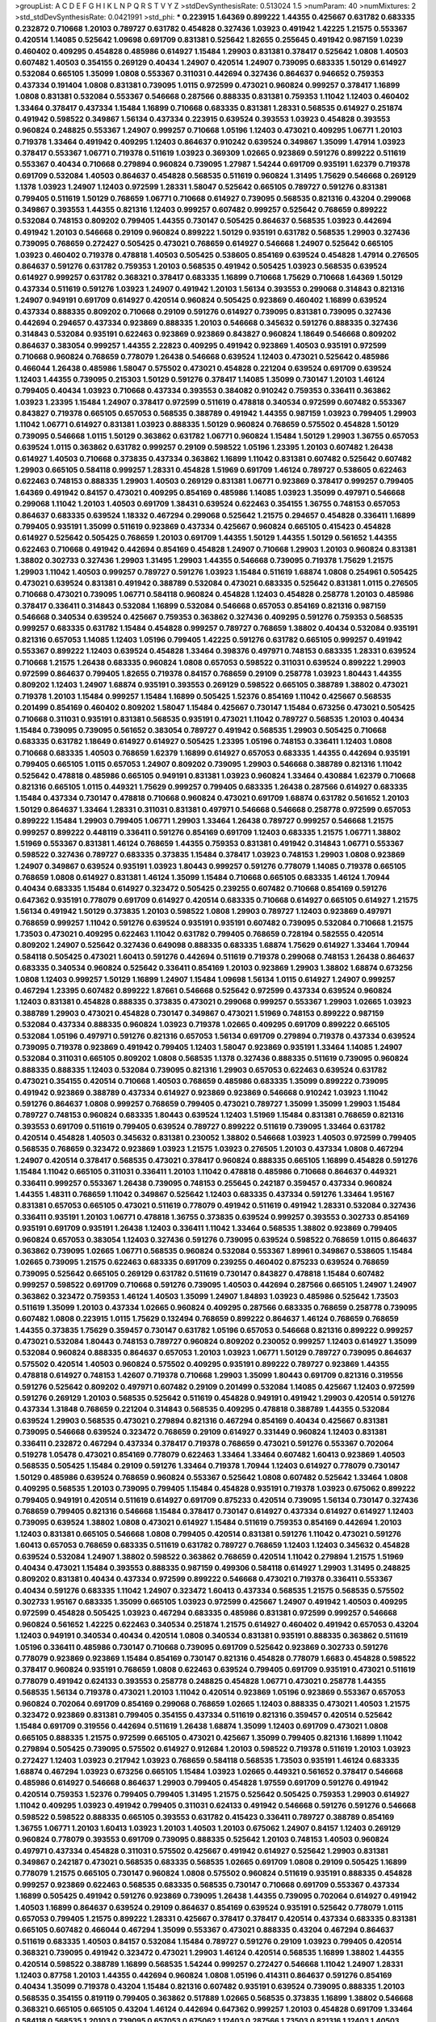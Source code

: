 >groupList:
A C D E F G H I K L
N P Q R S T V Y Z 
>stdDevSynthesisRate:
0.513024 1.5 
>numParam:
40
>numMixtures:
2
>std_stdDevSynthesisRate:
0.0421991
>std_phi:
***
0.223915 1.64369 0.899222 1.44355 0.425667 0.631782 0.683335 0.232872 0.710668 1.20103
0.789727 0.631782 0.454828 0.327436 1.03923 0.491942 1.42225 1.21575 0.553367 0.420514
1.14085 0.525642 1.09698 0.691709 0.831381 0.525642 1.82655 0.255645 0.491942 0.987159
1.0239 0.460402 0.409295 0.454828 0.485986 0.614927 1.15484 1.29903 0.831381 0.378417
0.525642 1.0808 1.40503 0.607482 1.40503 0.354155 0.269129 0.40434 1.24907 0.420514
1.24907 0.739095 0.683335 1.50129 0.614927 0.532084 0.665105 1.35099 1.0808 0.553367
0.311031 0.442694 0.327436 0.864637 0.946652 0.759353 0.437334 0.191404 1.0808 0.831381
0.739095 1.0115 0.972599 0.473021 0.960824 0.999257 0.378417 1.16899 1.0808 0.831381
0.532084 0.553367 0.546668 0.287566 0.888335 0.831381 0.759353 1.11042 1.12403 0.460402
1.33464 0.378417 0.437334 1.15484 1.16899 0.710668 0.683335 0.831381 1.28331 0.568535
0.614927 0.251874 0.491942 0.598522 0.349867 1.56134 0.437334 0.223915 0.639524 0.393553
1.03923 0.454828 0.393553 0.960824 0.248825 0.553367 1.24907 0.999257 0.710668 1.05196
1.12403 0.473021 0.409295 1.06771 1.20103 0.719378 1.33464 0.491942 0.409295 1.12403
0.864637 0.910242 0.639524 0.349867 1.35099 1.47914 1.03923 0.378417 0.553367 1.06771
0.719378 0.511619 1.03923 0.369309 1.02665 0.923869 0.591276 0.899222 0.511619 0.553367
0.40434 0.710668 0.279894 0.960824 0.739095 1.27987 1.54244 0.691709 0.935191 1.62379
0.719378 0.691709 0.532084 1.40503 0.864637 0.454828 0.568535 0.511619 0.960824 1.31495
1.75629 0.546668 0.269129 1.1378 1.03923 1.24907 1.12403 0.972599 1.28331 1.58047
0.525642 0.665105 0.789727 0.591276 0.831381 0.799405 0.511619 1.50129 0.768659 1.06771
0.710668 0.614927 0.739095 0.568535 0.821316 0.43204 0.299068 0.349867 0.393553 1.44355
0.821316 1.12403 0.999257 0.607482 0.999257 0.525642 0.768659 0.899222 0.532084 0.748153
0.809202 0.799405 1.44355 0.730147 0.505425 0.864637 0.568535 1.03923 0.442694 0.491942
1.20103 0.546668 0.29109 0.960824 0.899222 1.50129 0.935191 0.631782 0.568535 1.29903
0.327436 0.739095 0.768659 0.272427 0.505425 0.473021 0.768659 0.614927 0.546668 1.24907
0.525642 0.665105 1.03923 0.460402 0.719378 0.478818 1.40503 0.505425 0.538605 0.854169
0.639524 0.454828 1.47914 0.276505 0.864637 0.591276 0.631782 0.759353 1.20103 0.568535
0.491942 0.505425 1.03923 0.568535 0.639524 0.614927 0.999257 0.631782 0.368321 0.378417
0.683335 1.16899 0.710668 1.75629 0.710668 1.64369 1.50129 0.437334 0.511619 0.591276
1.03923 1.24907 0.491942 1.20103 1.56134 0.393553 0.299068 0.314843 0.821316 1.24907
0.949191 0.691709 0.614927 0.420514 0.960824 0.505425 0.923869 0.460402 1.16899 0.639524
0.437334 0.888335 0.809202 0.710668 0.29109 0.591276 0.614927 0.739095 0.831381 0.739095
0.327436 0.442694 0.294657 0.437334 0.923869 0.888335 1.20103 0.546668 0.345632 0.591276
0.888335 0.327436 0.314843 0.532084 0.935191 0.622463 0.923869 0.923869 0.843827 0.960824
1.18649 0.546668 0.809202 0.864637 0.383054 0.999257 1.44355 2.22823 0.409295 0.491942
0.923869 1.40503 0.935191 0.972599 0.710668 0.960824 0.768659 0.778079 1.26438 0.546668
0.639524 1.12403 0.473021 0.525642 0.485986 0.466044 1.26438 0.485986 1.58047 0.575502
0.473021 0.454828 0.221204 0.639524 0.691709 0.639524 1.12403 1.44355 0.739095 0.215303
1.50129 0.591276 0.378417 1.14085 1.35099 0.730147 1.20103 1.46124 0.799405 0.40434
1.03923 0.710668 0.437334 0.393553 0.384082 0.910242 0.759353 0.336411 0.363862 1.03923
1.23395 1.15484 1.24907 0.378417 0.972599 0.511619 0.478818 0.340534 0.972599 0.607482
0.553367 0.843827 0.719378 0.665105 0.657053 0.568535 0.388789 0.491942 1.44355 0.987159
1.03923 0.799405 1.29903 1.11042 1.06771 0.614927 0.831381 1.03923 0.888335 1.50129
0.960824 0.768659 0.575502 0.454828 1.50129 0.739095 0.546668 1.0115 1.50129 0.363862
0.631782 1.06771 0.960824 1.15484 1.50129 1.29903 1.36755 0.657053 0.639524 1.0115
0.363862 0.631782 0.999257 0.29109 0.598522 1.05196 1.23395 1.20103 0.607482 1.26438
0.614927 1.40503 0.710668 0.373835 0.437334 0.363862 1.16899 1.11042 0.831381 0.607482
0.525642 0.607482 1.29903 0.665105 0.584118 0.999257 1.28331 0.454828 1.51969 0.691709
1.46124 0.789727 0.538605 0.622463 0.622463 0.748153 0.888335 1.29903 1.40503 0.269129
0.831381 1.06771 0.923869 0.378417 0.999257 0.799405 1.64369 0.491942 0.84157 0.473021
0.409295 0.854169 0.485986 1.14085 1.03923 1.35099 0.497971 0.546668 0.299068 1.11042
1.20103 1.40503 0.691709 1.38431 0.639524 0.622463 0.354155 1.36755 0.748153 0.657053
0.864637 0.683335 0.639524 1.18332 0.467294 0.299068 0.525642 1.21575 0.294657 0.454828
0.336411 1.16899 0.799405 0.935191 1.35099 0.511619 0.923869 0.437334 0.425667 0.960824
0.665105 0.415423 0.454828 0.614927 0.525642 0.505425 0.768659 1.20103 0.691709 1.44355
1.50129 1.44355 1.50129 0.561652 1.44355 0.622463 0.710668 0.491942 0.442694 0.854169
0.454828 1.24907 0.710668 1.29903 1.20103 0.960824 0.831381 1.38802 0.302733 0.327436
1.29903 1.31495 1.29903 1.44355 0.546668 0.739095 0.719378 1.75629 1.21575 1.29903
1.11042 1.40503 0.999257 0.789727 0.591276 1.03923 1.15484 0.511619 1.68874 1.0808
0.254961 0.505425 0.473021 0.639524 0.831381 0.491942 0.388789 0.532084 0.473021 0.683335
0.525642 0.831381 1.0115 0.276505 0.710668 0.473021 0.739095 1.06771 0.584118 0.960824
0.454828 1.12403 0.454828 0.258778 1.20103 0.485986 0.378417 0.336411 0.314843 0.532084
1.16899 0.532084 0.546668 0.657053 0.854169 0.821316 0.987159 0.546668 0.340534 0.639524
0.425667 0.759353 0.363862 0.327436 0.409295 0.591276 0.759353 0.568535 0.999257 0.683335
0.631782 1.15484 0.454828 0.999257 0.789727 0.768659 1.38802 0.40434 0.532084 0.935191
0.821316 0.657053 1.14085 1.12403 1.05196 0.799405 1.42225 0.591276 0.631782 0.665105
0.999257 0.491942 0.553367 0.899222 1.12403 0.639524 0.454828 1.33464 0.398376 0.497971
0.748153 0.683335 1.28331 0.639524 0.710668 1.21575 1.26438 0.683335 0.960824 1.0808
0.657053 0.598522 0.311031 0.639524 0.899222 1.29903 0.972599 0.864637 0.799405 1.82655
0.719378 0.84157 0.768659 0.29109 0.258778 1.03923 1.80443 1.44355 0.809202 1.12403
1.24907 1.68874 0.935191 0.393553 0.269129 0.598522 0.665105 0.388789 1.38802 0.473021
0.719378 1.20103 1.15484 0.999257 1.15484 1.16899 0.505425 1.52376 0.854169 1.11042
0.425667 0.568535 0.201499 0.854169 0.460402 0.809202 1.58047 1.15484 0.425667 0.730147
1.15484 0.673256 0.473021 0.505425 0.710668 0.311031 0.935191 0.831381 0.568535 0.935191
0.473021 1.11042 0.789727 0.568535 1.20103 0.40434 1.15484 0.739095 0.739095 0.561652
0.383054 0.789727 0.491942 0.568535 1.29903 0.505425 0.710668 0.683335 0.631782 1.18649
0.614927 0.614927 0.505425 1.23395 1.05196 0.748153 0.336411 1.12403 1.0808 0.710668
0.683335 1.40503 0.768659 1.62379 1.16899 0.614927 0.657053 0.683335 1.44355 0.442694
0.935191 0.799405 0.665105 1.0115 0.657053 1.24907 0.809202 0.739095 1.29903 0.546668
0.388789 0.821316 1.11042 0.525642 0.478818 0.485986 0.665105 0.949191 0.831381 1.03923
0.960824 1.33464 0.430884 1.62379 0.710668 0.821316 0.665105 1.0115 0.449321 1.75629
0.999257 0.799405 0.683335 1.26438 0.287566 0.614927 0.683335 1.15484 0.437334 0.730147
0.478818 0.710668 0.960824 0.473021 0.691709 1.68874 0.631782 0.561652 1.20103 1.50129
0.864637 1.33464 1.28331 0.311031 0.831381 0.497971 0.546668 0.546668 0.258778 0.972599
0.657053 0.899222 1.15484 1.29903 0.799405 1.06771 1.29903 1.33464 1.26438 0.789727
0.999257 0.546668 1.21575 0.999257 0.899222 0.448119 0.336411 0.591276 0.854169 0.691709
1.12403 0.683335 1.21575 1.06771 1.38802 1.51969 0.553367 0.831381 1.46124 0.768659
1.44355 0.759353 0.831381 0.491942 0.314843 1.06771 0.553367 0.598522 0.327436 0.789727
0.683335 0.373835 1.15484 0.378417 1.03923 0.748153 1.29903 1.0808 0.923869 1.24907
0.349867 0.639524 0.935191 1.03923 1.80443 0.999257 0.591276 0.778079 1.14085 0.719378
0.665105 0.768659 1.0808 0.614927 0.831381 1.46124 1.35099 1.15484 0.710668 0.665105
0.683335 1.46124 1.70944 0.40434 0.683335 1.15484 0.614927 0.323472 0.505425 0.239255
0.607482 0.710668 0.854169 0.591276 0.647362 0.935191 0.778079 0.691709 0.614927 0.420514
0.683335 0.710668 0.614927 0.665105 0.614927 1.21575 1.56134 0.491942 1.50129 0.373835
1.20103 0.598522 1.0808 1.29903 0.789727 1.12403 0.923869 0.497971 0.768659 0.999257
1.11042 0.591276 0.639524 0.935191 0.935191 0.607482 0.739095 0.532084 0.710668 1.21575
1.73503 0.473021 0.409295 0.622463 1.11042 0.631782 0.799405 0.768659 0.728194 0.582555
0.420514 0.809202 1.24907 0.525642 0.327436 0.649098 0.888335 0.683335 1.68874 1.75629
0.614927 1.33464 1.70944 0.584118 0.505425 0.473021 1.60413 0.591276 0.442694 0.511619
0.719378 0.299068 0.748153 1.26438 0.864637 0.683335 0.340534 0.960824 0.525642 0.336411
0.854169 1.20103 0.923869 1.29903 1.38802 1.68874 0.673256 1.0808 1.12403 0.999257
1.50129 1.16899 1.24907 1.15484 1.09698 1.56134 1.0115 0.614927 1.24907 0.999257
0.467294 1.23395 0.607482 0.899222 1.87661 0.546668 0.525642 0.972599 0.437334 0.639524
0.960824 1.12403 0.831381 0.454828 0.888335 0.373835 0.473021 0.299068 0.999257 0.553367
1.29903 1.02665 1.03923 0.388789 1.29903 0.473021 0.454828 0.730147 0.349867 0.473021
1.51969 0.748153 0.899222 0.987159 0.532084 0.437334 0.888335 0.960824 1.03923 0.719378
1.02665 0.409295 0.691709 0.899222 0.665105 0.532084 1.05196 0.497971 0.591276 0.821316
0.657053 1.56134 0.691709 0.279894 0.719378 0.437334 0.639524 0.739095 0.719378 0.923869
0.491942 0.799405 1.12403 1.58047 0.923869 0.935191 1.33464 1.14085 1.24907 0.532084
0.311031 0.665105 0.809202 1.0808 0.568535 1.1378 0.327436 0.888335 0.511619 0.739095
0.960824 0.888335 0.888335 1.12403 0.532084 0.739095 0.821316 1.29903 0.657053 0.622463
0.639524 0.631782 0.473021 0.354155 0.420514 0.710668 1.40503 0.768659 0.485986 0.683335
1.35099 0.899222 0.739095 0.491942 0.923869 0.388789 0.437334 0.614927 0.923869 0.923869
0.546668 0.910242 1.03923 1.11042 0.591276 0.864637 1.0808 0.999257 0.768659 0.799405
0.473021 0.789727 1.35099 1.35099 1.29903 1.15484 0.789727 0.748153 0.960824 0.683335
1.80443 0.639524 1.12403 1.51969 1.15484 0.831381 0.768659 0.821316 0.393553 0.691709
0.511619 0.799405 0.639524 0.789727 0.899222 0.511619 0.739095 1.33464 0.631782 0.420514
0.454828 1.40503 0.345632 0.831381 0.230052 1.38802 0.546668 1.03923 1.40503 0.972599
0.799405 0.568535 0.768659 0.323472 0.923869 1.03923 1.21575 1.03923 0.276505 1.20103
0.437334 1.0808 0.467294 1.24907 0.420514 0.378417 0.568535 0.473021 0.378417 0.960824
0.888335 0.665105 1.16899 0.454828 0.591276 1.15484 1.11042 0.665105 0.311031 0.336411
1.20103 1.11042 0.478818 0.485986 0.710668 0.864637 0.449321 0.336411 0.999257 0.553367
1.26438 0.739095 0.748153 0.255645 0.242187 0.359457 0.437334 0.960824 1.44355 1.48311
0.768659 1.11042 0.349867 0.525642 1.12403 0.683335 0.437334 0.591276 1.33464 1.95167
0.831381 0.657053 0.665105 0.473021 0.511619 0.778079 0.491942 0.511619 0.491942 1.28331
0.532084 0.327436 0.336411 0.935191 1.20103 1.06771 0.478818 1.36755 0.373835 0.639524
0.999257 0.393553 0.302733 0.854169 0.935191 0.691709 0.935191 1.26438 1.12403 0.336411
1.11042 1.33464 0.568535 1.38802 0.923869 0.799405 0.960824 0.657053 0.383054 1.12403
0.327436 0.591276 0.739095 0.639524 0.598522 0.768659 1.0115 0.864637 0.363862 0.739095
1.02665 1.06771 0.568535 0.960824 0.532084 0.553367 1.89961 0.349867 0.538605 1.15484
1.02665 0.739095 1.21575 0.622463 0.683335 0.691709 0.239255 0.460402 0.875233 0.639524
0.768659 0.739095 0.525642 0.665105 0.269129 0.631782 0.511619 0.730147 0.843827 0.478818
1.15484 0.607482 0.999257 0.598522 0.691709 0.710668 0.591276 0.739095 1.40503 0.442694
0.287566 0.665105 1.24907 1.24907 0.363862 0.323472 0.759353 1.46124 1.40503 1.35099
1.24907 1.84893 1.03923 0.485986 0.525642 1.73503 0.511619 1.35099 1.20103 0.437334
1.02665 0.960824 0.409295 0.287566 0.683335 0.768659 0.258778 0.739095 0.607482 1.0808
0.223915 1.0115 1.75629 0.132494 0.768659 0.899222 0.864637 1.46124 0.768659 0.768659
1.44355 0.373835 1.75629 0.359457 0.730147 0.631782 1.05196 0.657053 0.546668 0.821316
0.899222 0.999257 0.473021 0.532084 1.80443 0.748153 0.789727 0.960824 0.809202 0.230052
0.999257 1.12403 0.614927 1.35099 0.532084 0.960824 0.888335 0.864637 0.657053 1.20103
1.03923 1.06771 1.50129 0.789727 0.739095 0.864637 0.575502 0.420514 1.40503 0.960824
0.575502 0.409295 0.935191 0.899222 0.789727 0.923869 1.44355 0.478818 0.614927 0.748153
1.42607 0.719378 0.710668 1.29903 1.35099 1.80443 0.691709 0.821316 0.319556 0.591276
0.525642 0.809202 0.497971 0.607482 0.29109 0.201499 0.532084 1.14085 0.425667 1.12403
0.972599 0.591276 0.269129 1.20103 0.568535 0.525642 0.511619 0.454828 0.949191 0.491942
1.29903 0.420514 0.591276 0.437334 1.31848 0.768659 0.221204 0.314843 0.568535 0.409295
0.478818 0.388789 1.44355 0.532084 0.639524 1.29903 0.568535 0.473021 0.279894 0.821316
0.467294 0.854169 0.40434 0.425667 0.831381 0.739095 0.546668 0.639524 0.323472 0.768659
0.29109 0.614927 0.331449 0.960824 1.12403 0.831381 0.336411 0.232872 0.467294 0.437334
0.378417 0.719378 0.768659 0.473021 0.591276 0.553367 0.702064 0.519278 1.05478 0.473021
0.854169 0.778079 0.622463 1.33464 1.33464 0.607482 1.60413 0.923869 1.40503 0.568535
0.505425 1.15484 0.29109 0.591276 1.33464 0.719378 1.70944 1.12403 0.614927 0.778079
0.730147 1.50129 0.485986 0.639524 0.768659 0.960824 0.553367 0.525642 1.0808 0.607482
0.525642 1.33464 1.0808 0.409295 0.568535 1.20103 0.739095 0.799405 1.15484 0.454828
0.935191 0.719378 1.03923 0.675062 0.899222 0.799405 0.949191 0.420514 0.511619 0.614927
0.691709 0.875233 0.420514 0.739095 1.56134 0.730147 0.327436 0.768659 0.799405 0.821316
0.546668 1.15484 0.378417 0.730147 0.614927 0.437334 0.614927 0.614927 1.12403 0.739095
0.639524 1.38802 1.0808 0.473021 0.614927 1.15484 0.511619 0.759353 0.854169 0.442694
1.20103 1.12403 0.831381 0.665105 0.546668 1.0808 0.799405 0.420514 0.831381 0.591276
1.11042 0.473021 0.591276 1.60413 0.657053 0.768659 0.683335 0.511619 0.631782 0.789727
0.768659 1.12403 1.12403 0.345632 0.454828 0.639524 0.532084 1.24907 1.38802 0.598522
0.363862 0.768659 0.420514 1.11042 0.279894 1.21575 1.51969 0.40434 0.473021 1.15484
0.393553 0.888335 0.987159 0.499306 0.584118 0.614927 1.29903 1.31495 0.248825 0.809202
0.831381 0.40434 0.437334 0.972599 0.899222 0.546668 0.473021 0.719378 0.336411 0.553367
0.40434 0.591276 0.683335 1.11042 1.24907 0.323472 1.60413 0.437334 0.568535 1.21575
0.568535 0.575502 0.302733 1.95167 0.683335 1.35099 0.665105 1.03923 0.972599 0.425667
1.24907 0.491942 1.40503 0.409295 0.972599 0.454828 0.505425 1.03923 0.467294 0.683335
0.485986 0.831381 0.972599 0.999257 0.546668 0.960824 0.561652 1.42225 0.622463 0.340534
0.251874 1.21575 0.614927 0.460402 0.491942 0.657053 0.43204 1.12403 0.949191 0.340534
0.40434 0.420514 1.0808 0.340534 0.831381 0.935191 0.888335 0.363862 0.511619 1.05196
0.336411 0.485986 0.730147 0.710668 0.739095 0.691709 0.525642 0.923869 0.302733 0.591276
0.778079 0.923869 0.923869 1.15484 0.854169 0.730147 0.821316 0.454828 0.778079 1.6683
0.454828 0.598522 0.378417 0.960824 0.935191 0.768659 1.0808 0.622463 0.639524 0.799405
0.691709 0.935191 0.473021 0.511619 0.778079 0.491942 0.624133 0.393553 0.258778 0.248825
0.454828 1.06771 0.473021 0.258778 1.44355 0.568535 1.56134 0.719378 0.473021 1.20103
1.11042 0.420514 0.923869 1.05196 0.923869 0.553367 0.657053 0.960824 0.702064 0.691709
0.854169 0.299068 0.768659 1.02665 1.12403 0.888335 0.473021 1.40503 1.21575 0.323472
0.923869 0.831381 0.799405 0.354155 0.437334 0.511619 0.821316 0.359457 0.420514 0.525642
1.15484 0.691709 0.319556 0.442694 0.511619 1.26438 1.68874 1.35099 1.12403 0.691709
0.473021 1.0808 0.665105 0.888335 1.21575 0.972599 0.665105 0.473021 0.425667 1.35099
0.799405 0.821316 1.16899 1.11042 0.279894 0.505425 0.739095 0.575502 0.614927 0.912684
1.20103 0.598522 0.719378 0.511619 1.20103 1.03923 0.272427 1.12403 1.03923 0.217942
1.03923 0.768659 0.584118 0.568535 1.73503 0.935191 1.46124 0.683335 1.68874 0.467294
1.03923 0.673256 0.665105 1.15484 1.03923 1.02665 0.449321 0.561652 0.378417 0.546668
0.485986 0.614927 0.546668 0.864637 1.29903 0.799405 0.454828 1.97559 0.691709 0.591276
0.491942 0.420514 0.759353 1.52376 0.799405 0.799405 1.31495 1.21575 0.525642 0.505425
0.759353 1.29903 0.614927 1.11042 0.409295 1.03923 0.491942 0.799405 0.311031 0.624133
0.491942 0.546668 0.591276 0.591276 0.546668 0.598522 0.598522 0.888335 0.665105 0.393553
0.631782 0.415423 0.336411 0.789727 0.388789 0.854169 1.36755 1.06771 1.20103 1.60413
1.03923 1.20103 1.40503 1.20103 0.675062 1.24907 0.84157 1.12403 0.269129 0.960824
0.778079 0.393553 0.691709 0.739095 0.888335 0.525642 1.20103 0.748153 1.40503 0.960824
0.497971 0.437334 0.454828 0.311031 0.575502 0.425667 0.491942 0.614927 0.525642 1.29903
0.831381 0.349867 0.242187 0.473021 0.568535 0.683335 0.568535 1.02665 0.691709 1.0808
0.29109 0.505425 1.16899 0.778079 1.21575 0.665105 0.730147 0.960824 1.0808 0.575502
0.960824 0.511619 0.935191 0.888335 0.454828 0.999257 0.923869 0.622463 0.568535 0.683335
0.568535 0.730147 0.710668 0.691709 0.553367 0.437334 1.16899 0.505425 0.491942 0.591276
0.923869 0.739095 1.26438 1.44355 0.739095 0.702064 0.614927 0.491942 1.40503 1.16899
0.864637 0.639524 0.29109 0.864637 0.854169 0.639524 0.935191 0.525642 0.778079 1.0115
0.657053 0.799405 1.21575 0.899222 1.28331 0.425667 0.378417 0.378417 0.420514 0.437334
0.683335 0.831381 0.665105 0.607482 0.466044 0.467294 1.35099 0.553367 0.473021 0.888335
0.43204 0.467294 0.864637 0.511619 0.683335 1.40503 0.84157 0.532084 1.15484 0.789727
0.591276 0.29109 1.03923 0.799405 0.420514 0.368321 0.739095 0.491942 0.323472 0.473021
1.29903 1.46124 0.420514 0.568535 1.16899 1.38802 1.44355 0.420514 0.598522 0.388789
1.16899 0.568535 1.54244 0.999257 0.272427 0.546668 1.11042 1.24907 1.28331 1.12403
0.87758 1.20103 1.44355 0.442694 0.960824 1.0808 1.05196 0.414311 0.864637 0.591276
0.854169 0.40434 1.35099 0.719378 0.43204 1.15484 0.821316 0.607482 0.935191 0.639524
0.739095 0.888335 1.20103 0.568535 0.354155 0.819119 0.799405 0.363862 0.517889 1.02665
0.568535 0.373835 1.16899 1.38802 0.546668 0.368321 0.665105 0.665105 0.43204 1.46124
0.442694 0.647362 0.999257 1.20103 0.454828 0.691709 1.33464 0.584118 0.568535 1.20103
0.739095 0.657053 0.675062 1.12403 0.287566 1.73503 0.821316 1.12403 1.40503 0.657053
0.505425 0.393553 0.409295 1.21575 1.24907 0.768659 1.24907 1.75629 1.11042 0.525642
0.491942 1.50129 0.631782 0.657053 0.525642 1.12403 1.15484 0.269129 0.393553 0.420514
0.331449 0.568535 0.449321 0.473021 0.719378 0.665105 0.420514 0.336411 0.546668 0.987159
0.473021 1.03923 1.11042 0.165618 0.553367 0.568535 0.665105 0.999257 1.31495 0.420514
0.591276 0.525642 0.294657 0.739095 1.26438 0.899222 0.279894 0.388789 0.442694 0.478818
0.614927 0.40434 0.584118 0.888335 1.24907 0.730147 0.87758 1.11042 0.363862 0.683335
0.719378 0.517889 0.354155 0.591276 0.29109 1.11042 0.987159 1.64369 0.591276 0.398376
0.984518 1.03923 0.665105 0.719378 0.40434 0.399445 1.12403 0.888335 1.03923 1.18649
1.62379 0.425667 0.864637 0.393553 0.415423 0.639524 1.40503 1.03923 0.442694 0.525642
0.639524 0.425667 0.639524 0.221204 0.584118 0.425667 1.38802 2.11093 0.710668 1.15484
1.20103 0.568535 0.525642 1.56134 0.546668 0.491942 0.923869 0.999257 0.614927 0.799405
0.473021 0.511619 0.719378 0.598522 0.425667 1.05478 1.03923 0.935191 0.657053 0.821316
0.467294 0.327436 0.525642 0.460402 0.821316 0.799405 0.511619 0.363862 0.899222 0.269129
0.235726 0.359457 0.831381 0.854169 1.12403 0.607482 0.987159 0.378417 0.639524 0.831381
1.03923 0.799405 1.16899 0.393553 1.35099 0.302733 0.719378 0.546668 0.809202 0.40434
1.03923 0.821316 0.505425 0.473021 0.657053 0.546668 0.491942 1.29903 0.665105 1.44355
0.553367 0.568535 0.607482 1.02665 1.23395 0.899222 1.62379 1.20103 0.710668 0.473021
0.799405 0.478818 0.209559 1.24907 1.20103 0.283324 0.710668 0.607482 0.999257 0.759353
1.20103 0.505425 1.29903 0.799405 0.923869 0.864637 0.888335 0.614927 0.454828 0.532084
1.16899 0.54005 0.449321 0.553367 0.437334 1.42607 0.821316 0.269129 0.415423 0.485986
1.38802 0.591276 0.607482 0.739095 0.854169 0.739095 0.987159 1.03923 1.20103 0.683335
1.11042 0.314843 0.525642 0.899222 1.36755 0.511619 0.454828 0.368321 0.473021 1.56134
0.831381 1.16899 0.598522 0.665105 0.639524 0.888335 0.568535 0.511619 1.29903 0.546668
0.999257 0.999257 0.378417 0.425667 0.491942 0.748153 0.759353 0.768659 0.232872 0.449321
0.239255 0.454828 0.972599 1.23395 0.631782 0.511619 0.665105 0.568535 0.575502 0.363862
0.437334 1.29903 0.854169 0.831381 1.11042 0.314843 1.06771 0.568535 0.923869 0.799405
0.864637 0.864637 0.340534 1.33464 0.511619 0.525642 0.279894 0.739095 0.683335 0.261949
0.314843 1.36755 0.710668 0.420514 0.399445 0.960824 1.21575 0.710668 0.789727 0.864637
0.279894 0.505425 0.279894 1.15484 0.19906 0.631782 0.854169 0.899222 0.899222 0.960824
0.614927 0.639524 1.0808 0.473021 0.388789 0.854169 0.532084 1.56134 0.639524 1.23395
0.491942 1.24907 0.799405 0.598522 0.491942 0.442694 1.26438 0.831381 2.05461 1.26438
0.393553 0.710668 1.05196 0.467294 0.473021 1.21575 0.888335 0.748153 1.15484 0.710668
0.960824 0.491942 0.888335 0.843827 0.454828 0.999257 0.323472 0.607482 0.657053 1.0808
0.553367 0.999257 0.987159 1.54244 0.683335 1.11042 0.748153 1.50129 0.420514 0.420514
0.854169 1.15484 0.553367 1.35099 0.575502 0.831381 0.960824 0.373835 0.614927 0.553367
0.960824 0.491942 1.33464 1.06771 0.960824 0.258778 1.11042 0.960824 0.657053 0.691709
0.437334 1.0808 1.29903 1.35099 0.710668 0.437334 1.03923 0.799405 0.591276 1.58047
0.40434 0.831381 0.546668 0.768659 0.454828 0.972599 0.505425 1.03923 0.821316 0.639524
0.591276 0.854169 1.03923 1.26438 0.691709 0.425667 0.409295 0.532084 0.561652 0.675062
1.14085 0.960824 0.437334 0.972599 0.631782 1.75629 0.425667 0.373835 1.0808 0.710668
0.561652 0.568535 0.454828 0.591276 0.553367 0.388789 0.778079 0.639524 0.614927 0.665105
0.665105 0.935191 1.0808 0.691709 0.639524 0.768659 0.899222 0.584118 0.584118 0.478818
1.95167 0.987159 1.0115 0.864637 0.607482 0.568535 0.568535 0.789727 0.710668 0.327436
0.864637 0.799405 0.546668 0.491942 1.38802 0.517889 1.23395 0.497971 1.16899 0.999257
1.36755 0.568535 0.949191 1.05196 0.799405 0.960824 0.739095 1.44355 0.888335 0.467294
0.748153 0.553367 0.568535 0.378417 0.525642 1.12403 0.778079 0.383054 1.21575 0.302733
0.843827 1.21575 0.505425 0.409295 0.639524 0.591276 0.899222 0.546668 0.864637 0.388789
1.0808 0.683335 1.29903 0.373835 0.349867 0.639524 0.789727 0.665105 1.06771 1.50129
0.768659 1.06771 0.473021 0.854169 0.768659 0.454828 0.739095 1.51969 0.491942 1.0115
0.491942 1.20103 0.999257 1.0808 0.831381 0.639524 0.598522 0.831381 0.831381 0.546668
1.35099 0.437334 0.831381 0.639524 0.546668 0.591276 1.0808 1.16899 0.393553 0.388789
0.437334 0.799405 0.888335 0.546668 0.739095 0.598522 0.821316 0.568535 0.673256 0.354155
0.368321 0.40434 0.505425 0.336411 1.15484 0.748153 0.719378 0.354155 1.16899 1.62379
0.691709 0.525642 0.425667 1.38802 0.999257 0.420514 0.614927 0.378417 0.935191 0.553367
0.622463 1.29903 1.05196 1.24907 0.748153 0.899222 0.409295 1.68874 1.46124 0.553367
0.299068 0.935191 1.33464 0.683335 1.15484 0.546668 0.739095 1.40503 0.639524 1.09404
1.0115 0.799405 0.511619 0.420514 1.80443 0.960824 0.888335 1.35099 0.960824 0.454828
1.11042 1.03923 1.48311 0.311031 1.20103 0.473021 1.03923 0.831381 0.748153 0.393553
0.598522 0.789727 0.598522 0.591276 0.591276 0.710668 0.568535 0.647362 1.03923 1.15484
0.614927 0.363862 0.553367 0.454828 0.29109 0.511619 1.87661 0.454828 0.232872 0.363862
0.987159 0.987159 0.546668 1.35099 0.473021 1.26438 0.614927 0.811372 0.657053 0.665105
0.923869 0.657053 1.03923 0.799405 1.24907 1.0115 1.16899 0.491942 0.691709 0.639524
0.575502 0.739095 0.327436 1.02665 0.467294 0.757322 1.40503 0.591276 1.18649 0.378417
1.06771 1.38802 0.960824 0.888335 1.0808 0.425667 0.311031 0.972599 0.864637 0.575502
0.768659 0.960824 0.789727 0.553367 0.639524 0.683335 0.393553 0.553367 0.935191 1.35099
1.50129 0.673256 0.923869 0.591276 1.12403 0.622463 0.420514 1.15484 1.89961 0.378417
0.420514 0.607482 0.568535 0.575502 0.710668 0.532084 0.43204 0.935191 0.768659 0.960824
0.821316 0.768659 0.607482 0.525642 0.437334 0.899222 0.393553 1.56134 0.972599 0.864637
1.26438 0.639524 0.888335 1.20103 0.799405 0.665105 0.768659 0.349867 0.460402 0.336411
0.607482 1.51969 0.960824 0.614927 0.935191 0.639524 0.340534 1.24907 1.35099 0.363862
0.622463 1.68874 0.949191 0.393553 1.40503 0.546668 0.29109 1.06771 1.12403 1.24907
0.584118 0.759353 0.561652 0.799405 0.657053 0.378417 0.363862 0.388789 1.62379 0.831381
0.568535 0.614927 1.40503 0.40434 0.485986 0.614927 0.29109 0.505425 0.336411 0.209559
0.730147 0.363862 0.272427 0.683335 0.759353 0.546668 0.665105 0.657053 0.739095 0.473021
0.657053 0.999257 0.864637 1.56134 0.673256 0.546668 0.614927 0.821316 0.739095 0.710668
0.349867 0.607482 0.420514 0.546668 0.768659 1.11042 0.546668 0.614927 0.425667 0.759353
0.821316 1.46124 0.710668 0.344707 0.460402 0.323472 1.35099 0.799405 0.425667 0.999257
0.946652 0.409295 0.710668 1.68874 0.532084 0.525642 1.12403 0.591276 0.683335 0.269129
0.299068 0.575502 0.710668 0.999257 0.511619 1.33464 0.454828 0.239255 0.683335 0.425667
0.532084 1.12403 0.29109 1.03923 0.269129 0.393553 0.511619 0.923869 0.575502 0.591276
0.473021 1.05196 1.29903 0.473021 1.29903 1.20103 0.759353 0.854169 0.454828 0.420514
1.24907 0.768659 0.923869 0.719378 1.0808 0.683335 0.657053 0.473021 0.598522 0.591276
1.09404 0.899222 1.12403 0.425667 0.799405 0.935191 0.40434 0.831381 0.702064 1.56134
0.491942 0.710668 0.485986 0.639524 1.33464 0.454828 0.809202 0.821316 1.56134 0.43204
1.12403 0.683335 0.454828 0.359457 1.11042 0.505425 0.987159 0.373835 0.899222 0.691709
0.864637 0.759353 0.789727 0.691709 0.511619 0.864637 1.50129 1.50129 1.02665 0.799405
0.188581 1.33464 0.821316 0.499306 1.44355 0.546668 1.42225 0.546668 1.11042 0.409295
1.0808 0.888335 1.36755 0.460402 0.415423 0.454828 0.454828 0.473021 0.854169 0.575502
0.393553 0.748153 0.999257 1.15484 0.799405 0.505425 1.24907 0.425667 0.311031 0.359457
1.03923 0.888335 0.864637 0.568535 0.575502 1.28331 0.854169 1.06771 0.614927 0.657053
0.437334 0.491942 0.378417 1.0808 0.683335 0.454828 0.649098 0.665105 0.683335 0.454828
1.31848 1.56134 1.03923 1.29903 1.05196 0.739095 0.809202 0.691709 0.864637 0.473021
1.15484 0.748153 0.799405 0.505425 0.778079 0.323472 0.831381 0.15732 0.768659 0.854169
1.40503 1.23395 1.12403 0.768659 0.546668 1.35099 0.739095 0.568535 0.639524 1.50129
1.24907 0.972599 0.639524 0.505425 0.425667 0.739095 0.212696 0.739095 0.665105 0.473021
0.525642 0.393553 0.935191 0.831381 1.40503 0.831381 1.36755 1.12403 0.821316 1.23395
0.691709 1.82655 1.15484 0.607482 1.11042 0.568535 0.899222 0.437334 0.622463 1.20103
0.809202 0.491942 0.899222 0.584118 0.799405 0.768659 0.759353 1.20103 1.03923 0.799405
1.35099 1.62379 1.82655 0.622463 0.831381 0.665105 0.420514 0.491942 0.499306 0.54005
0.739095 1.51969 0.511619 1.03923 0.809202 0.972599 0.336411 0.525642 1.46124 0.437334
0.519278 0.546668 0.999257 0.239255 0.248825 0.276505 0.710668 1.18649 1.09404 0.425667
0.972599 0.799405 0.373835 0.442694 0.691709 0.821316 0.972599 0.363862 0.485986 0.525642
0.505425 0.311031 1.12403 1.18649 0.778079 0.710668 0.511619 1.50129 0.311031 0.314843
0.378417 0.532084 0.349867 0.923869 0.473021 0.442694 0.799405 0.710668 1.38802 1.46124
1.50129 0.279894 0.748153 0.960824 0.546668 0.553367 0.665105 0.43204 0.831381 0.999257
1.73503 0.359457 0.888335 0.546668 0.491942 0.719378 0.999257 0.739095 1.28331 1.38802
0.631782 1.21575 0.437334 0.799405 0.739095 1.40503 0.748153 1.18649 0.888335 1.0808
0.354155 0.591276 0.768659 0.821316 0.363862 0.314843 0.657053 0.691709 0.532084 0.525642
0.710668 0.622463 0.420514 0.972599 0.485986 0.864637 0.691709 0.665105 1.12403 0.40434
0.719378 0.631782 0.294657 0.40434 1.46124 1.20103 0.960824 1.46124 0.899222 0.888335
1.0115 0.809202 1.29903 0.999257 1.51969 1.58047 1.15484 1.24907 0.719378 0.258778
0.739095 1.12403 0.691709 0.935191 0.511619 0.999257 0.532084 1.40503 1.20103 0.809202
0.864637 0.84157 0.546668 0.467294 0.553367 1.02665 0.972599 1.40503 1.15484 0.485986
0.923869 1.68874 0.336411 1.50129 0.40434 1.12403 0.511619 1.35099 1.12403 1.0808
0.359457 1.75629 0.40434 1.44355 0.999257 1.12403 0.935191 0.393553 0.899222 0.987159
0.683335 0.631782 0.854169 1.62379 0.768659 0.363862 0.831381 0.261949 1.20103 0.710668
0.864637 0.799405 0.960824 0.497971 1.14085 0.923869 0.568535 1.23395 0.383054 1.40503
0.242187 0.935191 0.799405 0.575502 0.831381 0.532084 0.960824 0.864637 0.546668 0.972599
1.20103 1.05196 1.0808 0.467294 1.03923 1.29903 0.710668 1.29903 0.768659 0.258778
0.448119 0.923869 0.665105 1.02665 1.02665 0.702064 0.854169 0.336411 0.258778 0.999257
0.622463 0.614927 0.473021 0.614927 0.568535 0.809202 1.31495 0.546668 0.899222 0.40434
0.665105 0.575502 0.584118 0.710668 0.899222 0.739095 1.21575 0.568535 0.864637 0.449321
0.739095 0.359457 0.314843 0.768659 0.665105 0.768659 0.999257 0.314843 0.691709 1.31495
0.349867 0.460402 1.03923 0.437334 2.02974 1.75629 0.29109 1.58047 1.20103 0.568535
0.538605 0.336411 1.02665 0.568535 0.409295 1.14085 1.03923 0.437334 0.854169 1.12403
1.26438 0.607482 1.0115 0.639524 0.739095 0.809202 0.279894 0.831381 0.778079 0.473021
0.560149 0.409295 0.511619 0.505425 1.06771 0.425667 0.683335 1.46124 0.359457 0.354155
0.591276 0.505425 0.665105 1.12403 0.607482 0.591276 0.799405 0.831381 0.442694 0.665105
1.62379 0.449321 1.24907 0.665105 0.223915 0.454828 0.622463 1.06771 0.683335 0.665105
0.614927 0.378417 0.420514 1.11042 0.831381 0.809202 0.759353 0.739095 0.591276 0.821316
1.03923 1.20103 0.258778 0.748153 0.649098 0.639524 0.485986 0.409295 1.29903 0.683335
0.739095 0.354155 1.29903 0.553367 0.935191 0.935191 1.11042 0.748153 1.20103 0.420514
0.710668 1.0808 0.639524 0.546668 1.40503 1.29903 0.899222 1.03923 1.6683 1.38802
0.888335 1.24907 0.340534 1.44355 0.665105 1.0808 1.20103 0.327436 1.0808 1.29903
0.393553 0.614927 0.485986 1.02665 0.393553 0.710668 1.12403 1.0808 0.799405 0.899222
1.40503 0.485986 0.631782 0.999257 0.647362 0.393553 0.960824 1.44355 0.568535 0.591276
0.888335 1.24907 1.89961 0.854169 0.999257 0.710668 0.378417 0.425667 0.314843 1.0808
0.478818 0.960824 1.24907 1.11042 1.56134 0.294657 0.454828 0.207022 0.525642 1.09404
1.44355 1.46124 0.460402 1.11042 0.639524 0.505425 1.35099 1.16899 1.12403 0.532084
0.420514 0.591276 0.960824 0.923869 0.491942 0.442694 0.799405 0.546668 1.50129 0.768659
0.607482 0.442694 0.799405 1.16899 0.809202 1.44355 1.56134 0.373835 1.50129 0.279894
0.40434 0.854169 0.665105 0.875233 1.03923 0.854169 0.473021 0.473021 0.497971 0.454828
0.912684 0.899222 1.35099 0.719378 0.505425 1.35099 0.999257 0.899222 0.248825 0.454828
1.21575 1.35099 0.299068 0.935191 0.748153 0.314843 1.20103 1.1378 0.899222 0.864637
0.478818 1.33464 0.511619 0.420514 1.58047 0.568535 0.799405 0.467294 1.20103 0.511619
0.311031 0.683335 1.50129 0.349867 1.20103 0.314843 0.553367 1.15484 0.525642 1.40503
0.40434 0.387749 0.999257 0.683335 0.437334 1.0808 0.739095 0.768659 0.265871 0.710668
1.0808 0.319556 0.739095 1.15484 0.683335 0.425667 0.491942 0.831381 0.912684 0.525642
0.665105 0.485986 1.03923 1.12403 0.768659 0.393553 0.960824 0.683335 0.778079 1.36755
0.532084 1.40503 0.631782 0.888335 0.473021 0.491942 0.546668 0.831381 0.511619 0.425667
0.935191 0.378417 0.614927 0.657053 0.425667 0.789727 0.511619 0.485986 0.442694 0.388789
0.730147 0.960824 0.657053 0.935191 0.799405 1.0808 0.710668 0.768659 0.778079 0.710668
0.888335 1.0808 1.02665 1.40503 0.888335 0.831381 0.598522 1.44355 0.683335 1.29903
0.378417 0.614927 1.23395 0.532084 0.768659 0.899222 0.363862 1.16899 0.854169 0.923869
0.607482 1.20103 0.546668 0.675062 0.575502 1.51969 0.525642 0.999257 0.454828 0.854169
0.546668 0.960824 0.420514 0.575502 0.425667 0.657053 0.207022 0.809202 0.345632 0.639524
0.568535 0.923869 1.16899 0.972599 0.40434 1.20103 0.649098 0.29109 0.473021 0.454828
0.568535 0.336411 0.485986 1.33464 0.491942 0.314843 0.393553 0.302733 0.821316 1.0808
0.683335 0.511619 0.799405 0.349867 1.28331 0.279894 0.809202 0.323472 1.26438 0.748153
1.26438 1.18649 0.960824 0.854169 0.748153 0.279894 0.378417 0.639524 0.960824 0.261949
0.864637 1.15484 0.230052 0.287566 1.46124 1.06771 0.710668 0.591276 1.11042 0.473021
0.302733 1.11042 0.568535 0.505425 1.84893 0.888335 0.345632 0.442694 0.972599 0.719378
1.38431 1.21575 0.748153 1.0808 0.799405 0.999257 0.702064 0.789727 0.485986 0.768659
1.68874 1.62379 0.719378 0.639524 0.491942 0.226659 0.719378 0.854169 0.935191 0.987159
0.420514 0.323472 0.987159 0.864637 0.691709 1.56134 0.359457 0.497971 0.864637 1.46124
0.935191 0.505425 0.768659 1.03923 0.614927 0.591276 0.511619 0.821316 0.261949 1.35099
1.33464 0.607482 0.473021 0.349867 1.31495 0.172242 0.759353 0.759353 1.64369 1.40503
1.03923 1.58047 1.38802 0.631782 0.831381 1.6683 0.349867 0.647362 0.639524 1.77782
0.359457 1.26438 1.09404 0.831381 0.378417 0.532084 0.467294 0.546668 0.553367 1.68874
1.89961 0.657053 0.525642 0.491942 0.454828 0.759353 0.327436 0.683335 0.631782 1.46124
0.378417 1.51969 0.546668 1.1378 0.899222 1.26438 0.591276 0.691709 1.06771 0.591276
0.409295 0.710668 1.24907 1.0808 0.888335 1.50129 0.935191 0.568535 0.831381 1.28331
0.442694 0.454828 0.340534 0.29109 0.473021 0.525642 0.854169 0.799405 0.999257 0.768659
0.739095 1.24907 1.11042 0.546668 0.186297 1.20103 0.87758 1.06771 1.68874 0.748153
1.24907 0.40434 0.799405 1.12403 1.0808 0.759353 0.888335 0.491942 0.665105 0.525642
0.614927 0.349867 0.454828 1.09404 0.999257 0.923869 0.614927 0.505425 0.748153 1.35099
1.28331 0.631782 0.460402 1.0808 0.437334 0.639524 0.409295 0.631782 0.584118 1.38802
0.809202 1.40503 0.378417 0.473021 0.624133 1.0808 0.649098 0.497971 1.05196 0.960824
0.799405 0.923869 0.614927 1.0808 0.888335 1.03923 1.16899 0.935191 2.11093 1.12403
1.11042 0.639524 1.05196 0.505425 0.614927 0.354155 1.38802 0.799405 1.03923 0.546668
0.789727 1.51969 0.935191 0.691709 0.314843 0.899222 0.478818 0.899222 0.935191 0.831381
1.12403 1.46124 0.327436 0.789727 1.12403 0.739095 0.639524 0.768659 0.279894 1.21575
0.888335 0.999257 0.568535 1.1378 0.449321 0.864637 0.607482 1.51969 0.665105 1.21575
0.999257 0.710668 1.0239 1.09404 1.1378 0.899222 0.349867 1.26438 0.454828 0.710668
0.923869 0.349867 0.532084 0.702064 1.29903 0.491942 0.972599 0.768659 1.68874 0.675062
1.82655 0.485986 0.449321 0.437334 0.363862 0.591276 1.48311 1.18649 0.821316 1.42225
0.631782 1.03923 1.38802 0.665105 1.87661 0.575502 0.987159 1.15484 0.473021 0.359457
0.473021 1.28331 0.739095 0.831381 1.66384 0.363862 0.789727 0.864637 0.854169 0.546668
0.607482 0.598522 0.568535 1.06771 0.831381 0.888335 0.631782 0.485986 0.899222 0.239255
0.719378 0.491942 1.75629 1.35099 0.910242 0.368321 0.647362 0.420514 0.505425 0.748153
0.972599 0.449321 0.999257 0.591276 0.683335 1.28331 0.40434 0.647362 0.809202 0.789727
1.03923 0.639524 0.505425 0.691709 0.442694 0.40434 1.0808 0.864637 1.58047 0.972599
0.373835 0.864637 1.33464 0.631782 0.332338 0.368321 0.420514 0.532084 0.631782 0.768659
0.912684 1.11042 1.18649 1.23395 1.12403 0.639524 0.912684 1.48311 1.40503 1.20103
0.899222 0.923869 0.575502 0.437334 0.511619 0.505425 0.425667 1.21575 0.19665 1.15484
1.20103 0.409295 1.02665 1.0115 0.960824 0.683335 0.553367 0.388789 1.06771 0.639524
0.691709 1.12403 0.809202 1.0808 1.0808 0.730147 0.505425 1.46124 0.561652 0.319556
1.35099 0.449321 0.54005 0.437334 1.29903 0.665105 1.33464 1.15484 1.40503 0.485986
0.683335 0.748153 0.485986 0.255645 1.0808 0.467294 0.478818 0.525642 0.532084 0.349867
0.960824 1.50129 1.35099 1.56134 0.821316 1.15484 1.38802 0.614927 0.854169 0.378417
0.546668 1.11042 1.35099 0.864637 0.448119 0.415423 0.888335 0.657053 0.299068 0.691709
1.51969 0.854169 1.35099 0.532084 1.12403 0.311031 0.710668 1.12403 0.854169 1.44355
0.719378 0.327436 0.368321 1.20103 0.799405 1.40503 0.799405 0.854169 1.29903 0.759353
0.614927 1.06771 0.639524 0.768659 0.673256 0.778079 0.821316 1.36755 0.425667 1.0808
0.799405 0.425667 0.159248 1.33464 0.454828 0.525642 0.639524 0.269129 0.340534 0.598522
0.739095 0.553367 0.54005 0.399445 1.03923 1.16899 0.888335 0.657053 0.923869 0.639524
1.03923 0.639524 0.546668 0.485986 0.478818 0.768659 0.935191 1.68874 0.665105 0.420514
1.15484 0.302733 0.748153 1.02665 1.12403 0.935191 1.0808 0.553367 0.363862 0.710668
0.691709 0.739095 0.739095 1.03923 1.89961 1.06771 1.50129 0.473021 0.999257 0.935191
0.899222 0.323472 0.923869 0.532084 1.35099 1.31495 1.70944 0.831381 0.854169 0.631782
0.710668 0.575502 0.497971 0.768659 0.768659 0.517889 0.683335 0.864637 1.50129 0.505425
0.473021 0.768659 0.505425 1.05196 0.454828 0.972599 0.511619 1.36755 1.06771 0.546668
0.778079 0.999257 0.437334 0.691709 1.0115 1.28331 0.485986 1.64369 1.0808 0.710668
1.33464 0.584118 2.1368 0.575502 0.639524 0.409295 1.01422 0.323472 0.568535 0.532084
0.272427 0.631782 0.467294 1.50129 0.719378 1.31495 0.40434 0.511619 0.821316 0.430884
0.454828 0.987159 0.935191 0.388789 1.33464 0.363862 1.05196 0.561652 0.739095 0.575502
0.888335 0.710668 0.485986 1.54244 0.739095 0.719378 0.517889 1.18649 1.35099 0.987159
1.35099 1.58047 1.11042 1.12403 1.12403 0.768659 0.923869 0.854169 0.491942 0.657053
0.875233 1.21575 0.864637 0.888335 0.649098 0.454828 1.75629 1.24907 0.505425 0.789727
0.999257 0.323472 0.449321 0.739095 0.999257 1.6683 1.29903 0.768659 1.80443 0.614927
0.582555 0.336411 1.29903 0.935191 0.831381 1.29903 1.87661 0.759353 0.491942 1.73503
0.799405 0.575502 0.799405 1.33464 0.511619 1.12403 1.60413 0.799405 1.24907 1.38802
0.910242 0.622463 0.831381 0.999257 1.84893 0.789727 1.03923 0.657053 0.425667 1.38802
0.730147 1.51969 1.73503 0.388789 0.398376 1.15484 1.40503 1.50129 0.251874 0.525642
1.38802 0.710668 0.657053 1.40503 0.409295 0.575502 0.647362 0.29109 1.58047 1.0808
1.29903 0.719378 0.831381 0.665105 0.809202 0.553367 0.923869 1.35099 0.454828 0.409295
0.739095 1.09698 0.575502 0.546668 0.349867 0.768659 0.923869 0.768659 0.532084 1.0808
1.27987 0.553367 0.607482 0.960824 1.38802 0.467294 0.999257 0.730147 1.50129 1.18649
0.532084 0.460402 0.923869 0.485986 0.854169 0.442694 1.6683 0.999257 0.553367 0.683335
0.799405 0.935191 1.29903 0.393553 1.35099 1.03923 0.683335 0.831381 1.06771 0.799405
0.888335 0.739095 0.864637 0.768659 0.546668 1.29903 0.799405 1.11042 1.16899 1.05196
0.768659 1.09404 1.48311 0.460402 0.442694 1.16899 0.639524 0.899222 0.683335 1.56134
0.999257 0.511619 0.657053 0.854169 0.40434 0.710668 0.598522 0.591276 1.62379 0.972599
0.525642 0.607482 0.349867 0.473021 0.54005 0.683335 0.568535 0.665105 0.43204 0.768659
0.505425 0.359457 0.639524 0.831381 0.899222 0.864637 0.831381 0.854169 0.344707 0.504073
0.888335 1.64369 0.215303 0.40434 1.80443 0.437334 0.532084 0.363862 0.700186 0.831381
1.1378 0.728194 0.960824 0.409295 0.739095 0.854169 0.460402 0.987159 0.854169 0.591276
1.12403 1.62379 1.05196 0.665105 0.935191 1.29903 1.21575 0.864637 0.975207 1.75629
0.899222 0.854169 0.373835 0.491942 0.999257 0.799405 0.420514 0.899222 0.568535 1.24907
0.546668 0.710668 0.999257 0.639524 1.44355 0.473021 0.591276 0.430884 1.62379 0.40434
0.923869 0.478818 0.327436 0.511619 0.425667 1.0808 0.454828 0.923869 0.949191 0.340534
0.568535 0.639524 1.0808 0.491942 0.691709 0.854169 0.575502 0.349867 0.899222 0.789727
0.349867 0.923869 0.409295 0.864637 1.24907 0.591276 0.665105 0.54005 0.739095 0.614927
0.525642 0.29109 1.06771 0.568535 0.511619 0.691709 0.691709 0.232872 0.314843 0.359457
0.425667 1.28331 0.584118 0.425667 0.511619 1.11042 1.21575 0.591276 0.809202 0.799405
1.29903 0.437334 1.27987 0.821316 0.568535 0.532084 0.485986 1.11042 0.607482 0.591276
1.26438 0.739095 1.24907 0.719378 0.473021 1.70944 0.799405 1.38802 1.03923 0.40434
1.06771 0.511619 0.739095 0.739095 0.575502 1.11042 0.778079 0.691709 0.888335 0.212696
1.26438 0.568535 0.511619 1.50129 1.28331 0.505425 0.854169 0.673256 0.614927 0.546668
0.454828 0.553367 0.449321 1.35099 0.935191 0.739095 1.15484 1.0808 0.491942 0.831381
1.35099 0.999257 1.29903 1.16899 1.75629 0.899222 0.378417 1.29903 0.923869 0.491942
0.923869 1.38802 1.29903 0.420514 0.923869 0.639524 0.485986 0.631782 0.442694 0.639524
0.505425 0.454828 0.768659 1.0808 1.21575 0.591276 0.478818 0.710668 0.864637 1.75629
0.454828 0.639524 0.719378 0.831381 0.768659 0.532084 0.40434 0.519278 0.553367 1.29903
0.454828 0.739095 0.639524 0.525642 0.864637 0.728194 0.511619 0.748153 0.546668 0.683335
0.409295 1.40503 0.532084 1.12403 0.323472 0.899222 0.739095 1.12403 1.6683 0.239255
0.299068 0.525642 0.821316 0.639524 1.03923 0.359457 1.50129 0.888335 1.95167 0.899222
1.24907 0.553367 0.607482 0.739095 0.719378 0.575502 0.546668 1.11042 0.675062 0.831381
0.923869 0.519278 0.553367 0.525642 0.614927 1.40503 0.821316 0.960824 0.987159 1.36755
0.345632 1.31495 0.546668 1.6683 0.614927 1.20103 0.899222 0.437334 0.553367 0.467294
0.719378 1.15484 0.210121 0.639524 1.29903 0.768659 0.363862 0.546668 0.665105 0.647362
0.614927 0.622463 1.11042 0.437334 0.607482 1.38802 0.691709 0.923869 0.657053 0.960824
1.06771 0.710668 0.960824 0.789727 0.864637 0.614927 0.935191 0.657053 1.02665 0.279894
0.54005 0.437334 0.665105 0.454828 0.854169 0.923869 0.639524 0.864637 0.631782 0.683335
0.223915 1.06771 0.378417 0.568535 0.327436 1.03923 0.467294 0.639524 0.710668 0.935191
0.454828 0.691709 0.388789 0.193749 0.553367 0.657053 0.437334 0.349867 0.864637 0.631782
0.553367 0.87758 0.799405 1.29903 0.899222 1.46124 1.20103 1.44355 0.831381 1.20103
0.631782 0.691709 0.532084 0.809202 1.24907 0.485986 0.575502 1.0808 0.821316 0.575502
1.51969 0.710668 1.62379 0.287566 0.799405 1.51969 0.691709 0.972599 0.864637 0.591276
0.532084 1.05478 0.363862 0.363862 1.24907 0.454828 0.314843 0.388789 0.505425 0.639524
1.68874 0.789727 0.568535 0.683335 0.591276 0.425667 1.20103 1.24907 0.437334 1.03923
0.768659 0.614927 0.960824 0.491942 1.06771 0.299068 0.388789 1.28331 0.657053 0.505425
0.409295 0.719378 1.28331 1.15484 0.525642 0.478818 0.935191 0.854169 0.454828 0.665105
1.18332 0.768659 0.575502 1.15484 0.683335 0.888335 0.251874 1.03923 1.35099 0.768659
1.05196 0.799405 1.35099 0.854169 0.768659 0.473021 0.378417 1.24907 0.393553 0.778079
0.972599 0.851884 0.485986 0.821316 0.923869 1.12403 0.923869 0.739095 0.960824 0.768659
1.56134 0.546668 0.409295 1.56134 0.505425 0.393553 0.999257 1.11042 0.710668 0.622463
0.425667 0.899222 1.20103 0.639524 0.888335 0.960824 0.768659 0.473021 0.768659 0.532084
0.657053 1.44355 0.546668 0.546668 0.888335 1.56134 0.759353 0.631782 0.449321 0.473021
1.28331 1.24907 0.888335 0.442694 1.40503 1.68874 0.972599 0.511619 0.467294 1.0808
1.15484 0.831381 0.691709 1.40503 1.12403 0.665105 0.912684 0.799405 0.864637 0.485986
0.409295 0.409295 1.11042 1.11042 0.299068 1.31495 0.864637 1.21575 0.473021 0.614927
0.363862 0.454828 0.454828 0.691709 1.09698 0.748153 0.719378 0.505425 0.622463 0.831381
0.748153 0.923869 0.393553 1.1378 0.854169 0.639524 0.497971 0.368321 0.497971 1.12403
0.568535 0.888335 0.719378 0.960824 0.425667 0.739095 0.525642 1.35099 1.62379 1.60413
0.473021 1.0808 1.24907 0.831381 0.299068 1.20103 0.511619 0.719378 0.349867 0.525642
0.591276 0.323472 0.622463 0.864637 0.425667 0.999257 1.58047 0.349867 0.311031 0.923869
0.999257 1.09404 0.739095 0.789727 0.505425 0.999257 1.0808 1.24907 0.888335 0.683335
1.16899 0.691709 0.799405 0.739095 0.473021 0.349867 1.50129 0.363862 0.279894 1.11042
0.532084 0.532084 1.50129 1.15484 1.0808 0.960824 1.21575 0.323472 0.864637 0.388789
0.719378 0.854169 1.11042 0.960824 0.910242 1.03923 0.665105 1.06771 1.20103 0.511619
1.03923 0.710668 0.999257 0.960824 1.23395 1.03923 1.82655 1.62379 0.789727 0.340534
0.454828 0.799405 1.15484 1.82655 1.44355 0.960824 0.491942 0.691709 0.575502 1.15484
1.21575 0.409295 0.657053 1.03923 0.207022 1.0115 0.809202 0.261949 0.831381 0.409295
1.15484 0.525642 0.665105 1.35099 0.719378 0.420514 0.223915 1.35099 0.279894 0.899222
1.62379 0.639524 1.62379 0.388789 0.799405 1.21575 0.378417 0.561652 0.511619 0.568535
1.0115 1.24907 1.33464 0.614927 0.591276 1.54244 0.899222 1.62379 0.473021 1.20103
1.11042 0.923869 0.631782 1.80443 0.657053 0.657053 0.831381 1.21575 1.12403 1.02665
0.449321 0.831381 1.24907 0.473021 1.15484 1.21575 0.553367 0.425667 0.491942 1.50129
0.923869 0.831381 1.02665 0.831381 0.591276 1.03923 0.923869 0.999257 0.665105 0.323472
0.584118 1.16899 0.591276 0.960824 1.95167 1.20103 0.657053 0.768659 1.0808 1.12403
0.437334 0.799405 1.20103 0.511619 0.323472 1.20103 1.24907 0.960824 0.821316 0.614927
0.532084 0.622463 0.691709 0.748153 0.631782 0.657053 0.614927 1.33464 0.683335 0.657053
0.532084 1.36755 0.546668 1.29903 1.29903 0.269129 0.831381 0.789727 0.614927 1.44355
0.854169 1.35099 0.546668 0.359457 0.349867 0.854169 1.24907 0.647362 0.437334 0.831381
0.437334 1.20103 0.546668 0.691709 0.768659 0.899222 1.24907 0.799405 0.276505 0.639524
0.614927 0.923869 0.420514 1.0239 0.473021 0.748153 0.505425 1.35099 0.314843 0.561652
0.759353 1.35099 0.279894 0.831381 0.323472 0.799405 1.12403 1.29903 1.60413 0.899222
1.26438 1.11042 0.525642 0.553367 1.50129 0.485986 0.739095 0.251874 0.363862 0.768659
0.960824 0.442694 1.15484 0.888335 1.24907 0.675062 0.787614 0.899222 0.960824 0.683335
0.437334 0.999257 0.888335 1.62379 1.16899 0.622463 0.935191 1.29903 0.923869 1.26438
0.473021 0.460402 0.473021 0.622463 0.888335 0.568535 1.15484 0.960824 0.710668 0.799405
1.0808 0.999257 0.831381 0.665105 0.778079 0.739095 1.12403 0.710668 1.16899 1.20103
0.987159 0.875233 0.910242 1.18649 0.442694 0.437334 0.768659 1.16899 0.710668 0.505425
0.40434 0.614927 0.525642 0.568535 0.799405 0.665105 0.639524 0.821316 0.673256 0.454828
0.473021 1.03923 1.15484 0.420514 1.26438 0.935191 0.631782 0.568535 0.287566 0.888335
0.665105 0.888335 0.935191 1.48311 0.683335 0.710668 0.437334 0.349867 0.710668 1.03923
0.591276 0.710668 0.332338 1.0808 0.899222 0.473021 1.20103 1.16899 0.631782 1.15484
0.314843 1.11042 0.748153 1.89961 0.739095 1.03923 0.425667 1.40503 0.575502 0.739095
0.864637 0.665105 0.491942 0.525642 0.511619 0.454828 0.799405 1.02665 0.809202 0.505425
0.639524 0.831381 0.768659 0.683335 1.20103 1.09404 0.485986 0.899222 0.665105 1.0808
0.799405 0.591276 1.0808 1.0808 1.89961 1.58047 0.864637 0.639524 0.546668 0.710668
1.0115 0.710668 1.0808 1.15484 0.657053 1.70944 0.437334 1.51969 0.768659 0.311031
0.899222 1.21575 0.473021 0.691709 0.854169 0.935191 1.29903 1.44355 0.378417 0.454828
0.323472 1.35099 0.591276 0.336411 1.29903 1.11042 0.665105 1.11042 1.03923 0.584118
0.546668 0.420514 0.575502 0.899222 0.19665 0.831381 0.888335 1.03923 0.768659 1.21575
0.739095 0.614927 1.03923 0.864637 0.960824 0.960824 1.0115 1.23395 0.591276 0.511619
0.409295 0.511619 0.768659 0.505425 0.323472 0.768659 0.700186 1.75629 1.26438 0.935191
0.614927 0.467294 0.639524 0.378417 0.591276 1.03923 0.336411 1.11042 0.505425 0.40434
0.363862 0.568535 0.276505 0.987159 0.888335 0.598522 0.279894 0.553367 0.485986 0.393553
1.23395 0.420514 0.327436 0.258778 0.349867 0.398376 0.683335 0.864637 0.591276 1.51969
0.491942 0.409295 0.568535 0.768659 0.657053 0.665105 1.75629 0.614927 0.420514 0.923869
0.546668 1.29903 1.02665 0.388789 0.710668 0.568535 0.607482 1.0808 0.607482 1.0115
1.11042 1.56134 1.15484 0.505425 0.258778 0.349867 1.62379 1.26438 0.363862 0.215303
0.888335 0.546668 1.11042 0.491942 0.809202 0.999257 0.546668 1.75629 0.831381 0.393553
1.75629 1.80443 0.491942 0.631782 0.299068 0.584118 0.511619 0.888335 0.525642 1.0808
0.821316 1.12403 0.935191 1.24907 0.710668 1.16899 0.505425 1.33464 1.60413 1.15484
0.854169 0.191404 0.999257 0.888335 0.485986 1.03923 0.854169 0.710668 1.29903 0.591276
0.546668 0.340534 0.719378 0.809202 1.75629 1.15484 0.532084 0.799405 0.999257 0.960824
0.568535 0.437334 0.899222 1.0115 0.323472 0.675062 0.972599 0.505425 0.437334 0.739095
0.449321 0.657053 0.499306 0.437334 0.485986 0.591276 0.442694 0.854169 0.665105 1.12403
1.03923 0.248825 0.591276 0.683335 0.673256 1.35099 0.821316 0.691709 1.40503 0.425667
1.50129 0.378417 0.935191 0.864637 0.269129 0.999257 1.33464 0.54005 1.03923 0.665105
1.0808 1.16899 0.691709 0.437334 0.923869 1.06771 0.491942 0.525642 0.960824 0.999257
1.82655 1.50129 0.665105 0.821316 1.75629 1.18649 1.38802 0.639524 1.50129 1.09404
0.864637 1.51969 1.29903 0.591276 1.38802 0.546668 0.454828 0.665105 0.888335 0.546668
0.575502 1.58047 0.999257 0.614927 1.23395 0.460402 0.568535 0.831381 1.46124 1.20103
0.768659 0.553367 0.759353 0.525642 0.598522 0.639524 0.473021 0.888335 0.614927 1.29903
1.03923 1.21575 1.05196 0.639524 1.58047 0.631782 0.875233 1.38802 0.631782 0.340534
0.759353 0.854169 0.949191 0.748153 1.73503 0.809202 0.614927 0.821316 0.349867 0.568535
0.473021 0.923869 0.485986 0.748153 1.89961 0.683335 0.768659 1.0808 0.314843 0.517889
0.460402 0.710668 0.665105 1.68874 0.363862 0.639524 0.598522 0.888335 0.546668 0.532084
0.607482 0.960824 0.283324 0.691709 0.345632 0.491942 0.768659 1.75629 0.568535 0.511619
1.05196 0.888335 0.568535 0.505425 0.639524 0.719378 0.378417 0.710668 1.06771 0.40434
1.24907 1.02665 0.821316 1.15484 1.11042 0.546668 1.15484 0.665105 1.29903 0.778079
1.12403 0.314843 0.525642 0.935191 1.03923 0.532084 1.02665 0.409295 1.02665 0.398376
0.425667 0.546668 0.388789 0.719378 1.21575 0.499306 1.24907 1.73503 0.511619 0.831381
0.691709 1.56134 1.38802 0.505425 0.789727 0.683335 0.888335 0.454828 0.673256 0.831381
0.691709 0.739095 1.06771 0.511619 1.06771 0.691709 0.519278 0.768659 0.425667 0.591276
0.43204 0.368321 1.21575 0.683335 1.03923 1.03923 0.888335 0.799405 0.665105 0.748153
0.473021 1.05196 0.591276 0.960824 1.42225 0.831381 1.0115 1.03923 0.54005 0.821316
0.614927 0.768659 1.0808 1.35099 0.799405 0.691709 0.525642 0.553367 0.864637 0.768659
0.710668 0.176963 0.730147 0.532084 0.420514 0.949191 0.702064 0.393553 0.568535 0.454828
0.378417 1.0808 0.425667 0.999257 1.50129 1.12403 0.525642 0.673256 0.622463 0.29109
0.799405 1.02665 1.38802 0.425667 0.899222 0.614927 0.553367 0.831381 0.591276 0.935191
0.739095 0.598522 0.420514 0.821316 0.665105 0.622463 0.799405 1.12403 1.23065 0.702064
0.864637 1.36755 0.665105 1.35099 0.363862 1.24907 1.28331 0.728194 0.532084 0.272427
0.454828 0.591276 1.15484 0.614927 0.591276 1.33464 
>categories:
0 0
1 0
>mixtureAssignment:
0 1 1 1 0 1 1 0 1 1 0 1 0 0 0 1 1 1 0 1 0 0 0 0 0 0 1 1 0 0 0 0 1 1 0 0 1 1 0 1 0 0 1 1 0 0 0 0 0 1
0 1 0 0 0 0 0 0 1 0 0 1 0 1 1 0 0 0 0 1 0 0 0 0 1 0 0 0 0 1 0 0 0 0 1 1 1 1 0 0 1 0 0 0 0 0 0 0 0 0
0 0 0 0 0 1 1 1 0 0 0 0 0 1 0 0 0 0 0 0 1 0 0 0 0 0 0 0 0 1 0 0 1 0 0 0 0 0 1 0 0 1 0 0 0 1 0 1 0 0
0 1 0 1 0 0 1 1 0 1 0 0 1 1 0 0 0 1 0 0 0 0 0 1 0 0 0 1 0 0 0 0 1 0 0 0 0 0 0 0 0 0 0 0 0 0 0 1 0 0
0 0 0 0 0 0 0 1 0 1 0 0 0 0 0 0 0 0 0 0 0 0 1 1 1 0 1 0 1 0 0 1 1 0 0 0 0 1 0 1 0 0 0 0 0 0 0 0 0 0
0 0 1 0 0 0 0 1 0 0 0 1 0 0 0 1 0 0 0 0 0 1 0 1 1 1 0 0 0 0 0 0 1 1 0 0 1 0 0 0 1 0 1 0 0 0 0 1 1 0
1 0 0 1 0 0 0 0 0 0 0 0 0 0 0 0 0 1 0 0 0 0 0 0 0 0 0 0 0 1 0 1 0 1 0 1 0 0 0 0 0 0 0 0 1 0 0 1 0 1
1 1 0 1 0 0 0 0 0 0 0 0 1 0 0 0 0 0 0 0 1 0 0 0 0 0 0 0 1 1 0 1 1 1 0 0 0 0 0 0 0 0 1 0 0 0 0 1 1 0
0 0 0 0 0 0 0 0 0 0 0 0 0 0 0 0 0 0 0 0 0 1 1 1 0 0 1 1 0 1 0 0 0 0 0 0 1 1 0 1 1 0 1 0 0 0 1 1 0 0
0 0 0 0 0 0 0 0 0 0 0 1 0 1 0 1 0 0 0 0 1 1 0 1 0 0 0 0 0 0 0 1 1 0 0 0 1 1 0 0 1 0 1 0 1 0 0 0 0 1
1 0 0 0 1 0 0 1 0 1 0 1 0 0 0 0 1 1 0 0 0 0 0 1 1 0 0 1 0 0 1 0 0 1 1 0 1 0 1 0 0 0 0 0 1 1 0 1 0 0
1 1 0 0 0 1 1 1 0 0 0 1 0 1 1 1 0 0 0 0 1 0 0 0 0 0 0 0 1 0 0 1 0 1 1 0 0 1 0 0 1 0 0 0 1 0 1 1 1 0
1 1 0 0 1 1 0 0 0 0 0 0 0 1 0 0 0 1 0 0 0 1 0 0 0 1 0 0 0 0 0 1 1 0 0 1 1 0 0 0 1 0 1 0 1 0 0 0 0 1
0 1 0 1 0 0 0 0 0 1 1 1 0 1 1 1 1 0 1 0 0 0 0 1 0 1 0 1 0 1 1 1 1 1 0 0 1 0 0 1 0 0 1 0 0 0 0 0 1 0
0 0 0 0 1 0 0 0 0 0 0 1 0 1 0 0 0 0 0 0 1 0 1 0 0 0 0 1 1 0 0 0 0 1 0 0 0 1 1 1 0 0 0 0 1 1 0 1 1 1
0 0 1 0 0 0 1 0 0 0 1 0 0 0 1 0 0 1 0 0 0 1 0 0 1 0 0 0 0 1 1 0 1 0 0 1 0 0 0 0 0 0 0 1 0 0 0 1 0 1
0 1 0 0 0 0 0 0 1 1 0 1 0 1 1 0 1 0 0 1 0 1 1 1 1 1 0 1 0 0 0 0 0 0 0 1 1 1 1 1 0 0 1 1 0 1 1 0 0 0
1 0 0 1 0 1 0 0 1 0 0 1 0 1 0 0 0 1 0 1 1 1 0 1 1 0 0 0 0 0 0 0 0 1 0 0 0 0 0 0 0 1 0 1 1 0 0 0 1 0
0 0 0 0 1 0 0 0 1 0 0 0 0 1 0 1 0 1 1 0 0 0 0 0 0 0 0 0 0 0 0 0 0 0 0 1 0 0 0 0 1 0 0 0 0 0 0 0 0 1
1 0 1 0 0 0 0 1 0 1 0 1 0 0 0 0 0 1 0 0 0 0 1 0 0 0 1 1 0 0 0 0 1 0 1 0 0 0 0 0 0 0 0 0 0 0 0 0 0 1
1 1 0 0 0 0 0 0 0 0 0 0 1 0 1 0 0 0 0 0 0 0 0 0 1 0 0 0 1 0 1 1 0 0 0 0 0 0 0 0 0 1 1 0 1 0 1 1 1 0
0 0 0 0 0 0 0 0 1 0 0 1 0 0 0 0 0 0 0 0 0 1 0 0 1 1 0 1 0 1 0 0 0 0 1 0 1 0 0 0 0 1 0 0 0 0 0 0 0 0
0 1 0 1 1 0 0 1 0 0 0 1 0 0 1 1 0 0 1 0 0 0 1 0 0 0 1 1 0 1 0 1 0 0 1 0 0 1 0 0 0 0 1 1 1 0 0 0 0 1
0 0 0 0 1 1 0 0 1 1 1 0 0 0 0 0 1 1 1 1 1 1 0 0 0 0 0 0 0 1 1 0 0 0 0 0 0 0 0 0 0 0 0 0 0 1 0 0 0 0
0 1 0 0 0 0 0 0 0 1 1 0 0 0 0 0 0 1 1 1 0 0 0 0 0 0 0 0 0 0 0 0 0 1 0 1 0 0 0 1 1 0 0 0 0 0 0 1 1 0
0 0 0 1 0 1 1 0 1 1 1 1 1 1 1 0 1 1 0 0 0 0 1 0 0 0 0 0 1 0 0 0 0 0 0 0 1 0 1 1 0 0 0 0 0 0 0 1 1 1
1 0 0 0 0 0 0 0 0 1 0 0 1 1 1 1 0 0 0 0 0 0 1 0 0 0 0 0 0 1 0 0 0 0 0 0 0 0 1 0 0 0 0 0 0 0 0 1 0 1
0 0 1 0 1 0 0 1 0 0 0 1 1 0 0 1 0 0 0 1 1 0 1 0 1 1 1 1 0 0 0 0 0 0 0 1 1 0 0 1 0 0 1 0 0 1 0 0 0 1
0 0 1 1 0 0 0 1 0 0 0 0 0 0 0 1 1 1 0 0 0 0 1 0 0 0 0 1 0 0 1 0 0 0 0 0 0 0 1 0 1 1 0 1 0 0 1 0 0 1
1 0 0 0 0 0 0 1 0 1 0 0 0 0 0 0 0 0 1 0 0 0 0 0 0 1 0 0 0 0 1 1 0 1 0 1 0 0 0 0 1 0 0 0 0 0 1 0 0 1
0 0 1 0 0 1 0 0 1 0 1 1 0 1 0 1 0 1 1 0 0 0 1 0 0 1 0 0 0 0 0 0 0 0 0 0 0 0 0 0 0 0 0 0 1 0 0 1 0 1
1 1 1 1 1 0 0 1 0 1 1 1 0 0 1 0 0 0 0 1 0 0 0 1 1 0 0 1 1 0 0 1 1 1 0 1 0 1 1 1 0 0 1 0 0 0 0 0 1 1
0 0 1 0 0 0 0 0 0 0 1 0 0 0 0 0 0 0 1 0 0 1 0 1 1 0 0 0 0 1 0 1 1 1 0 0 0 0 0 1 1 1 0 0 0 0 1 0 0 0
1 0 1 0 0 0 0 0 1 0 0 0 0 1 0 0 0 0 1 1 0 0 1 1 1 0 1 0 0 1 1 1 0 0 0 0 0 0 1 0 1 0 0 1 1 1 1 1 0 0
0 0 0 0 0 0 1 0 0 0 0 0 0 0 1 1 0 0 0 0 0 0 0 0 0 0 0 0 0 0 1 1 0 1 0 1 0 1 0 1 0 1 1 0 0 0 1 0 1 1
1 0 0 1 0 1 0 1 0 1 1 0 1 1 1 0 0 1 1 1 1 1 1 0 0 0 1 0 0 0 0 0 0 1 1 1 0 1 0 1 1 1 0 1 0 1 0 0 0 0
1 1 1 0 1 1 0 0 1 0 1 1 0 0 1 0 1 0 0 1 1 0 1 0 0 0 0 0 0 1 0 0 1 1 0 0 1 0 0 0 0 0 0 0 0 0 0 0 0 0
0 0 0 0 0 0 1 0 0 0 0 0 0 0 0 0 0 1 0 1 0 1 0 0 1 1 0 1 0 1 0 0 1 0 0 0 0 0 0 0 1 0 0 0 1 0 0 1 1 0
0 0 0 0 1 1 0 1 1 0 1 0 0 0 0 0 0 1 0 1 0 1 1 0 0 1 1 0 1 0 0 0 1 0 0 0 1 0 0 0 0 0 1 1 0 1 0 1 1 0
0 0 0 1 0 0 0 1 1 0 1 1 0 0 0 0 1 0 1 1 1 1 0 0 0 0 0 0 0 0 0 0 0 0 0 0 1 0 0 0 0 0 0 0 0 0 0 0 0 1
0 1 0 0 0 0 1 0 1 0 0 0 0 0 0 0 0 0 0 0 0 1 1 1 0 0 0 0 0 0 0 0 0 1 1 0 0 0 0 1 1 0 0 1 0 1 1 0 0 0
1 1 0 0 0 0 1 0 0 0 0 0 0 0 0 1 1 0 1 0 0 1 1 0 0 0 0 0 0 1 1 0 0 0 0 0 0 0 1 0 1 0 0 0 1 0 1 0 0 0
0 0 0 1 0 0 0 0 0 0 0 1 0 0 1 1 0 0 0 1 1 1 1 1 1 0 0 0 1 0 0 1 1 0 0 0 0 0 0 1 1 0 0 1 0 0 0 1 0 0
0 0 0 1 0 1 1 1 1 0 1 0 0 0 0 0 1 0 0 1 0 0 0 1 0 1 1 0 0 1 1 0 1 0 1 0 0 0 0 1 0 0 0 0 0 0 0 0 1 0
0 0 0 0 0 0 1 1 1 0 1 0 1 0 0 1 0 1 1 0 1 1 1 0 1 1 1 0 1 0 0 0 0 0 1 1 0 1 0 0 1 1 0 0 0 1 0 1 0 0
0 0 0 0 0 0 0 0 0 0 0 0 0 0 0 0 1 0 0 0 1 1 0 1 0 0 1 1 0 0 1 0 1 0 1 1 0 0 0 0 0 1 0 0 1 0 0 0 0 0
0 0 1 0 0 0 0 0 0 0 0 0 0 0 0 1 0 0 0 0 1 1 0 0 0 1 0 0 0 1 0 1 1 1 0 1 0 0 0 1 0 1 1 0 0 0 0 0 0 1
0 0 0 1 0 0 0 0 0 1 0 0 1 1 1 0 0 0 1 0 0 1 0 0 0 0 1 1 1 0 1 1 0 1 1 0 0 1 1 0 0 0 0 0 1 0 0 0 1 0
0 0 0 1 1 1 1 0 0 0 0 0 1 0 1 0 0 0 0 0 0 0 0 1 0 1 0 0 1 0 0 0 0 1 1 0 1 0 1 1 0 0 0 0 0 0 1 1 1 0
1 0 0 1 1 1 0 1 0 1 0 0 0 0 0 0 1 0 0 0 1 0 0 0 0 0 0 0 0 1 0 1 0 0 0 1 0 0 1 0 1 0 1 1 0 1 1 0 0 0
1 1 1 0 0 1 0 0 0 0 0 1 0 1 0 1 1 1 1 0 1 1 1 0 0 0 0 1 1 1 0 0 0 0 0 0 0 0 1 0 0 1 0 1 1 0 1 0 1 0
0 1 0 1 1 0 0 1 0 0 1 0 1 0 0 0 1 1 0 0 0 1 0 1 1 0 0 0 1 0 0 0 0 0 1 0 0 1 0 0 0 0 0 0 1 0 0 1 0 1
0 0 0 0 1 1 1 0 1 0 0 1 0 0 1 0 0 0 1 0 0 0 1 0 0 0 1 0 1 0 0 0 0 0 1 1 1 1 0 0 0 1 0 0 0 0 0 0 0 0
0 0 0 0 0 1 0 0 0 0 0 1 0 0 1 1 0 0 1 0 0 0 0 0 1 1 0 1 1 0 0 0 0 0 0 0 0 1 0 0 1 1 0 0 1 0 1 0 0 0
0 0 1 1 1 0 0 0 0 0 0 1 0 1 0 0 0 1 1 0 0 0 0 0 1 0 0 1 1 0 1 1 1 0 0 0 0 0 1 0 0 0 0 1 0 0 0 1 1 0
0 1 0 1 1 0 0 0 0 0 0 0 0 0 0 1 0 0 0 0 0 0 0 0 0 0 1 1 0 1 0 0 0 1 0 0 0 1 1 0 0 0 1 1 0 1 1 1 0 0
1 0 0 1 0 0 0 0 0 0 0 0 0 1 0 0 1 0 1 0 0 1 0 0 0 1 0 0 0 1 0 1 0 0 0 1 0 0 0 0 0 0 1 0 0 1 0 0 0 1
0 0 0 0 0 0 1 0 1 1 1 0 1 0 0 0 1 1 1 0 0 0 0 1 0 0 1 0 0 0 1 1 1 0 1 0 1 0 0 0 0 0 0 0 0 1 0 0 0 0
0 1 0 0 0 0 0 0 0 0 0 0 1 0 1 0 1 0 1 1 0 1 0 0 0 0 0 0 0 1 0 0 0 0 0 0 1 0 1 1 0 0 1 1 1 1 0 1 0 1
0 0 0 0 1 0 0 0 0 0 0 0 1 0 0 1 0 0 0 1 0 0 0 0 0 1 0 0 0 0 0 0 0 0 0 1 1 0 0 0 1 0 0 0 0 0 0 0 0 0
0 0 0 0 0 0 0 0 0 0 1 1 1 1 0 0 1 0 0 0 0 0 0 0 0 0 0 0 0 0 0 1 0 0 0 1 1 1 0 0 0 1 0 0 1 1 0 0 0 0
0 1 1 1 0 0 1 1 1 1 1 0 1 0 0 0 0 0 0 0 1 1 1 1 0 0 0 0 1 0 0 1 0 1 1 0 1 0 0 0 0 0 1 1 0 0 1 0 0 0
0 1 0 0 1 0 0 0 1 0 0 0 0 0 1 0 1 0 0 1 0 0 0 0 1 0 1 0 0 0 1 0 0 0 0 1 0 0 0 1 0 0 1 1 1 0 0 0 1 0
0 0 0 0 0 1 0 0 0 1 0 1 0 0 0 0 0 0 0 1 1 0 0 1 0 0 1 0 0 1 0 0 0 0 0 1 0 0 0 0 0 0 0 0 0 0 1 1 1 1
0 1 1 1 0 1 1 0 0 0 1 1 0 0 0 0 0 0 0 0 1 0 1 0 0 0 0 0 1 1 0 1 0 1 0 1 1 0 1 0 0 0 0 1 1 0 0 0 0 0
0 0 0 0 0 0 0 0 0 0 1 1 0 0 1 0 0 1 1 0 0 0 1 0 0 1 1 0 1 0 1 1 0 0 0 0 0 0 1 1 1 0 1 1 0 0 0 1 1 0
0 0 1 0 0 1 0 1 1 1 1 1 0 0 0 1 0 0 0 1 0 0 1 0 0 0 1 0 0 1 0 1 1 1 0 1 0 1 1 0 0 0 0 0 0 0 0 1 0 0
0 0 0 1 0 0 1 0 0 0 0 1 1 1 0 1 1 1 1 1 1 0 0 1 0 0 0 0 0 0 1 1 0 0 1 0 0 0 0 1 0 0 0 1 1 0 0 1 0 0
0 0 1 0 0 0 1 1 1 1 1 1 0 0 1 0 0 0 0 0 1 0 0 0 0 0 0 0 1 0 1 0 0 0 0 0 0 0 0 0 0 1 1 0 1 0 1 1 0 0
0 0 0 0 1 0 0 0 1 1 1 1 0 0 0 0 0 0 0 0 0 0 0 0 0 0 1 1 0 0 0 1 1 0 1 0 1 1 1 1 0 0 0 0 0 0 0 1 0 0
0 1 0 1 0 1 0 0 0 0 1 0 0 0 1 1 1 0 1 0 0 1 0 0 0 0 1 0 1 1 0 0 1 1 1 1 0 1 0 0 1 1 0 0 1 0 0 0 0 0
0 0 1 0 1 0 0 1 0 0 0 1 0 0 0 0 1 0 1 0 1 1 0 0 0 1 1 0 1 1 1 1 1 0 0 1 0 1 0 0 1 0 1 0 1 1 1 1 0 0
0 1 1 0 0 1 0 0 1 1 0 1 0 0 1 0 1 0 0 0 0 1 1 0 1 0 0 0 0 0 0 1 1 1 0 1 0 0 0 1 0 1 0 1 0 0 0 1 1 1
0 1 0 0 0 0 0 1 1 0 0 0 1 1 1 0 0 1 1 0 1 0 0 0 1 0 0 0 0 0 1 0 1 1 1 0 0 0 0 1 0 1 0 0 0 0 0 0 0 0
0 0 0 0 0 0 0 0 1 0 1 0 0 0 0 0 1 0 0 0 0 0 0 0 0 0 0 0 1 1 0 0 1 0 1 0 1 1 0 0 0 0 0 1 1 0 0 0 0 0
1 0 0 1 1 0 1 0 0 0 0 1 0 0 1 0 0 0 1 0 0 1 1 0 1 0 0 0 0 1 1 0 0 1 1 0 0 1 0 1 0 0 0 1 1 1 0 1 1 0
1 1 1 0 0 1 1 0 0 0 1 1 0 0 0 1 0 0 1 0 0 0 1 1 0 0 1 1 1 0 0 0 1 0 0 0 0 0 0 1 0 0 0 0 0 0 1 0 0 1
0 0 1 1 1 0 0 1 0 1 0 0 0 0 1 1 0 0 1 1 0 0 0 0 0 0 0 0 0 0 1 1 0 0 1 1 0 0 0 1 1 0 0 1 0 0 1 0 1 0
1 1 0 0 0 0 1 0 0 0 1 0 1 1 1 1 0 0 0 0 1 0 0 1 0 0 0 1 0 1 1 0 0 1 1 0 0 0 1 1 0 1 0 0 0 0 0 1 0 0
1 0 0 1 1 1 0 1 1 0 0 1 0 0 0 1 0 0 0 1 0 0 0 1 0 1 1 0 0 0 0 0 1 0 0 1 0 0 1 0 1 0 0 1 0 0 0 0 0 0
0 1 0 0 1 0 1 0 0 1 0 0 1 0 0 1 1 1 0 0 0 1 0 0 0 0 0 0 0 0 0 1 0 0 1 1 1 0 1 1 1 0 1 0 0 1 1 0 1 0
0 0 0 0 0 0 1 0 0 0 1 0 0 0 0 0 0 0 0 0 0 1 0 1 0 0 1 0 0 0 0 0 0 1 0 1 0 1 0 0 0 1 0 1 1 0 0 1 0 0
0 0 1 0 0 0 0 0 1 0 0 0 0 0 0 0 0 0 0 0 0 1 0 0 0 0 0 0 0 0 0 0 0 0 0 1 1 1 0 0 0 0 1 1 1 0 0 0 0 1
0 0 0 1 0 0 0 0 0 1 0 0 0 0 1 0 1 0 0 0 0 0 0 1 0 0 0 1 0 0 0 0 0 0 0 0 0 0 0 0 0 0 0 0 0 0 0 1 0 1
0 1 0 0 0 0 0 1 0 1 0 0 0 0 0 1 0 0 1 0 0 0 1 1 1 0 0 0 1 0 0 0 0 0 0 0 0 0 0 0 0 0 0 0 0 1 0 0 0 0
0 0 0 0 0 0 0 0 0 0 1 0 0 0 0 0 0 0 0 0 0 0 0 1 0 0 0 0 0 0 1 0 0 0 0 0 0 0 0 0 0 1 0 0 0 0 0 0 1 1
0 0 0 0 0 0 0 0 0 0 0 0 0 0 0 0 0 0 0 0 0 0 1 0 0 0 0 1 0 0 0 0 0 0 0 0 1 0 0 0 0 0 0 0 0 0 0 0 0 0
0 0 0 0 0 0 1 1 1 0 0 0 0 1 0 1 0 1 1 0 0 0 1 1 0 1 0 0 0 0 0 1 0 0 1 1 1 1 1 1 0 0 1 0 0 0 0 0 1 1
1 1 1 0 0 0 0 1 1 0 0 0 0 1 0 1 0 0 0 0 0 0 0 0 1 0 0 0 0 1 0 0 0 0 0 0 1 0 0 1 1 1 0 0 0 0 0 0 0 1
0 1 0 0 0 1 0 0 0 1 0 0 0 1 0 0 0 0 0 0 0 0 0 1 1 1 0 1 0 1 0 0 1 0 1 0 1 1 0 0 0 0 0 1 1 0 0 1 1 1
0 0 1 0 0 0 1 0 1 1 0 0 0 0 0 0 0 0 1 0 0 1 0 1 0 0 1 0 0 0 1 1 0 0 0 0 1 0 0 0 1 0 1 1 0 0 0 0 1 0
0 0 0 0 1 0 0 0 0 1 0 0 0 1 1 1 0 0 1 0 1 0 0 0 0 0 0 0 1 1 0 1 1 1 1 1 0 0 0 1 1 1 0 0 1 0 0 1 0 0
0 0 0 0 1 0 1 0 1 1 0 0 0 1 0 0 0 0 1 1 1 1 0 0 1 1 1 1 0 0 0 0 1 0 0 0 1 0 0 1 0 1 0 0 0 1 1 0 0 0
0 0 1 0 0 0 0 0 0 0 1 1 1 1 0 0 0 0 0 1 0 0 0 1 1 0 0 1 1 1 1 0 1 1 0 0 0 0 0 0 0 0 0 1 1 0 1 0 0 0
1 1 0 0 1 0 0 0 0 1 1 1 0 1 0 1 1 0 0 0 0 0 1 1 0 1 1 0 0 0 0 0 0 1 0 0 0 1 0 0 0 0 0 0 1 0 0 1 0 0
0 0 0 0 0 1 0 1 0 0 0 0 0 0 0 1 0 0 0 0 1 1 0 0 0 1 0 0 0 0 0 0 0 0 1 0 0 0 0 0 0 0 0 0 1 0 0 1 0 0
1 0 0 0 1 0 1 0 0 1 0 0 0 1 1 0 0 0 0 1 0 1 0 1 1 1 0 0 0 0 0 1 0 0 0 0 0 1 0 1 1 0 1 1 0 1 0 0 1 0
0 0 0 1 0 0 0 1 1 0 0 1 1 0 1 0 1 0 0 1 0 1 1 0 0 0 0 0 1 0 0 0 0 1 1 1 0 0 1 1 0 1 0 0 0 0 0 0 0 1
0 0 1 0 1 1 1 0 0 0 0 1 1 0 0 0 1 1 1 0 1 0 0 0 0 0 0 0 0 1 0 1 0 0 1 0 0 0 0 0 0 0 0 0 0 0 0 1 0 0
0 0 0 0 1 1 0 1 0 0 0 0 0 0 0 0 1 1 0 0 0 0 1 1 0 0 0 0 0 0 0 1 0 0 0 1 0 0 0 0 0 0 0 0 0 1 0 1 1 0
0 1 0 1 1 0 0 1 0 1 1 1 0 0 1 0 0 0 0 0 1 0 0 1 0 0 0 1 0 0 1 0 0 1 1 0 0 1 0 0 0 1 0 1 0 0 0 1 1 0
0 0 0 0 0 1 0 0 0 0 0 1 1 0 0 0 0 0 1 1 0 0 1 0 0 0 0 1 0 0 1 1 0 1 0 0 0 1 1 0 0 1 0 0 0 0 0 1 1 0
0 1 1 0 0 0 0 0 0 0 0 0 1 0 0 0 1 1 0 0 0 1 1 0 0 0 0 0 0 1 0 0 0 0 1 0 0 0 0 1 0 1 0 0 1 1 0 0 1 0
0 1 0 1 0 1 0 0 0 1 1 1 0 0 0 0 0 0 0 0 1 0 0 0 0 0 1 0 0 0 0 1 1 1 0 0 1 1 1 1 1 0 0 0 1 1 1 0 1 1
0 0 0 1 0 0 1 0 1 0 0 0 0 1 1 0 1 0 0 0 0 0 0 0 0 0 0 0 0 0 0 0 0 0 0 0 0 1 0 0 1 0 0 1 1 0 0 1 0 1
0 0 0 0 0 0 0 0 0 0 0 1 1 0 0 0 0 1 1 0 0 0 1 0 0 0 0 0 1 1 0 0 0 1 0 0 0 0 0 0 0 0 0 1 1 0 0 1 0 1
0 1 0 0 0 0 0 0 0 0 0 0 0 0 0 0 0 1 0 0 0 0 1 0 0 0 0 0 0 0 0 0 0 0 0 0 0 0 1 0 1 0 1 1 0 1 1 1 0 0
1 0 0 1 0 0 0 0 1 0 1 0 1 0 0 1 0 0 0 0 0 0 0 0 0 1 0 0 1 0 0 0 1 1 1 0 1 1 0 0 1 0 0 0 0 0 0 1 0 1
0 1 0 1 1 1 1 1 0 0 0 0 0 0 1 1 0 1 1 0 1 0 0 0 0 0 1 0 0 1 1 1 1 0 0 0 0 0 0 0 1 0 1 0 0 0 0 0 0 1
0 0 0 0 0 0 0 1 1 1 0 0 1 0 0 0 0 1 1 0 1 1 0 0 0 0 0 0 0 1 0 0 1 0 0 1 1 0 1 0 0 0 1 0 0 1 0 1 1 1
1 1 1 0 0 0 1 1 0 0 0 0 1 1 0 0 1 1 1 0 0 0 1 1 1 1 0 1 1 0 0 1 1 1 1 0 0 0 1 0 0 1 0 0 0 0 0 0 1 0
0 0 0 0 1 1 1 1 1 0 0 0 1 1 1 1 1 1 0 0 0 1 1 0 1 1 1 0 1 0 0 0 1 0 1 0 1 0 0 0 1 0 0 0 0 0 0 0 1 0
0 0 0 0 0 0 1 0 1 0 1 1 1 0 0 0 1 1 1 1 0 0 1 1 1 1 0 0 1 0 0 1 0 0 0 0 1 1 1 0 0 0 0 1 1 0 0 0 1 0
1 0 0 0 0 0 1 0 1 0 1 0 0 0 0 0 1 0 0 1 0 0 1 0 0 0 0 0 0 0 1 0 0 0 0 0 0 0 0 1 0 0 1 1 0 0 0 1 0 0
0 1 0 1 0 0 0 1 1 0 1 0 1 0 1 1 0 1 0 0 1 1 0 0 0 0 1 0 0 0 0 0 0 0 0 0 0 0 0 1 0 0 0 0 0 1 0 1 0 1
0 0 1 1 0 0 1 0 0 1 1 0 0 0 0 1 
>numMutationCategories:
2
>numSelectionCategories:
1
>categoryProbabilities:
0.5 0.5 
>selectionIsInMixture:
***
0 1 
>mutationIsInMixture:
***
0 
***
1 
>obsPhiSets:
0
>currentSynthesisRateLevel:
***
1.15851 1.24303 2.16821 0.44864 1.01316 2.26345 0.864124 1.20202 1.45222 0.222799
0.810879 1.13931 1.65569 1.15755 0.735019 0.821938 1.20114 0.769046 1.04544 2.97863
0.57368 1.03363 0.396375 1.47286 0.996795 0.828963 0.526965 2.72961 0.941355 0.552873
0.861946 1.12864 2.08236 1.79276 1.8266 0.949554 0.529365 0.421775 0.347811 2.43652
0.583848 0.455828 2.63072 0.861342 0.578638 1.22239 1.56369 1.13255 0.439194 0.736
1.49395 1.29325 0.582119 0.833148 0.914813 1.0207 0.532285 0.655356 0.67946 1.09552
0.963979 3.9446 1.25025 0.891884 0.785113 1.13408 1.45276 1.71148 0.271291 0.811966
0.950068 0.512669 0.546276 1.09107 1.64113 0.471426 1.83568 0.571209 0.36739 0.864956
1.47653 0.989323 1.0996 1.09255 1.18444 1.72102 0.922731 0.393391 0.679396 0.936372
0.493071 0.986643 1.20878 0.482911 0.678639 0.764438 0.638343 0.633182 0.604802 0.924605
0.8644 1.24423 1.03162 0.700524 0.960353 0.230746 1.07488 3.5096 0.932116 1.4732
0.747746 0.852733 1.37648 0.578444 1.09141 0.968799 0.46797 0.73522 0.344526 1.24297
0.477329 0.887882 1.45646 0.373681 0.561462 0.805595 0.941074 1.32191 0.960441 0.586518
0.554649 0.663101 1.56355 0.958663 0.38333 0.382141 0.654233 0.951847 1.32304 0.4551
0.814151 1.06477 0.590617 1.04998 0.881353 0.61242 0.802755 0.579517 0.893787 1.19932
1.1857 2.15134 1.23023 0.436308 0.608399 0.870999 0.63058 0.555036 0.748406 0.439413
0.738039 0.709875 0.899894 1.003 1.52466 1.00853 1.08388 0.918109 0.639812 0.413492
1.18009 0.707757 1.23568 0.399299 1.25593 1.03822 0.456367 1.26154 1.32807 1.3164
0.857336 0.935316 1.62345 0.822012 0.505652 1.28455 0.761657 0.609592 0.653154 0.894996
0.546079 0.924695 0.938033 0.869901 0.959493 1.57931 1.01565 5.22235 1.1957 0.523151
0.538386 0.652695 0.538976 1.05046 1.10504 0.930516 0.567287 1.41076 0.947446 1.58228
1.19875 0.668791 0.518663 0.988015 0.682857 0.650915 0.899872 0.679332 1.19592 0.808392
0.414179 0.846894 2.25316 0.94827 0.787572 0.242364 0.341614 0.590373 0.77089 0.807762
1.36994 1.24784 1.13666 1.40117 1.11797 0.862775 0.67811 2.86864 0.828904 1.11109
1.158 0.494147 1.07062 0.879195 1.09564 1.0694 1.00692 1.04086 1.12609 0.850917
0.770247 0.754021 0.657333 1.47999 0.835908 0.844887 1.50586 0.532194 1.53279 1.04827
0.916803 1.25322 0.433917 0.79778 1.26343 1.25554 0.269052 1.26502 1.28585 1.50223
0.9155 0.427167 0.92118 0.593151 0.688943 0.725369 0.85102 1.16055 0.705279 0.738817
0.411055 0.979446 1.86499 1.55732 0.758387 1.30344 1.5857 0.888308 1.06478 0.635292
0.564982 0.777871 0.670787 0.818926 0.512489 1.52931 1.01506 2.58276 0.752697 0.75528
0.660487 0.881586 0.540569 0.616576 1.5285 0.727947 0.691192 1.65743 1.12762 0.466862
1.14443 1.00427 1.16126 1.1946 1.13795 0.441664 0.392898 1.32487 1.06741 0.641733
1.02422 1.2276 1.57247 0.58547 0.732318 1.4395 0.716703 0.74096 0.909381 0.84891
0.958679 1.42134 0.620598 0.817007 0.774141 0.460714 0.464327 0.465745 0.922399 0.897156
0.556881 0.383457 0.443585 0.690966 2.55232 0.898315 0.620583 1.00496 0.876982 0.894047
1.9128 0.487287 0.642552 1.13042 1.54425 0.797904 0.672704 1.4872 0.437383 0.607593
1.12171 1.25313 2.52883 0.658146 0.695582 1.24425 0.557291 0.328649 0.929944 0.992551
0.526158 0.921311 0.908153 0.412101 0.308318 0.91191 0.32182 0.738566 0.799864 1.00158
1.34139 1.2092 1.64131 1.85595 1.18963 0.545609 0.745719 1.17213 0.979518 0.755695
0.354791 0.615728 0.135579 0.837678 0.986442 1.3567 1.05071 1.02072 0.868906 0.811768
0.847729 0.892783 1.01242 0.588982 1.10566 1.13529 1.00484 0.781513 0.392648 0.458698
0.543705 0.345591 1.07712 0.377938 0.653699 0.845259 0.664306 0.845957 0.555811 0.889055
0.567739 0.72132 1.33469 2.5976 0.712757 1.25921 1.81078 0.461956 0.82414 1.74454
0.977071 0.227228 1.24356 0.38744 0.473489 0.710608 0.790247 2.06958 0.915444 0.68645
1.04193 0.892606 0.729996 0.962864 0.976396 0.689388 0.581622 0.283405 0.617912 0.273255
1.01676 0.431346 0.691822 0.790015 1.25004 1.43845 0.439676 0.952634 0.636446 0.751232
1.31412 2.47429 0.584161 0.847426 0.724374 1.82959 0.770023 1.00595 0.425033 0.738391
0.704549 1.62695 0.766971 1.03239 0.820024 1.17587 0.794214 0.619902 0.694543 1.2407
0.418243 1.5493 0.491318 1.03792 0.524053 0.569669 0.641534 3.47436 1.30491 0.982361
1.88596 0.679188 1.5389 0.286743 0.540644 0.526583 1.54896 0.668153 1.82632 0.533643
1.08194 0.431838 0.868203 0.55978 0.754396 0.548197 1.20822 0.925913 1.25089 0.664223
0.936236 0.619205 1.1471 0.860547 1.46998 1.42777 1.22129 0.605574 1.40176 0.81203
1.44359 0.480084 0.554162 0.67244 0.295882 1.64451 1.23925 0.823774 1.16183 0.778628
2.57654 1.09518 0.862041 1.28384 2.23337 1.48371 2.254 0.507964 0.687829 0.344096
0.428996 0.500133 0.740156 0.97517 0.281242 0.940361 0.959849 0.935177 0.839745 0.643051
1.85895 1.07123 0.801857 0.251819 0.542064 0.614587 1.01984 0.519617 1.31447 1.19668
0.40981 0.770227 0.767003 0.335188 5.06641 0.916079 1.13205 0.629278 0.49797 1.03118
0.51789 0.413158 0.639006 0.848229 0.868395 0.915119 0.893664 0.908302 0.428396 0.888388
1.31945 0.98178 1.92722 1.21416 0.448275 1.17597 1.16953 5.37039 1.58361 1.2604
1.05397 0.590445 0.521838 0.997475 1.66302 1.26703 0.93617 0.878772 1.62695 0.579993
1.16602 0.381181 1.02346 1.33046 2.69485 2.06576 1.64565 1.07889 1.09427 1.2215
0.484676 1.22111 0.823581 0.766622 0.553769 0.658522 0.768116 2.13146 0.928235 0.992688
1.08415 2.03466 1.15142 1.26077 1.24492 1.05185 1.04747 0.903156 0.661661 0.916607
0.629077 1.17303 0.879147 0.48324 0.680205 0.922736 0.784015 0.909409 0.669542 0.500551
4.5724 0.57159 0.405793 0.604879 0.557135 0.972216 0.433338 0.576845 0.851197 1.06625
0.859317 1.56158 1.07188 0.757137 0.761645 0.798076 0.897337 0.768796 0.752094 1.41765
0.672836 0.805384 0.579592 1.41087 0.745303 0.923434 0.540566 0.462337 0.976991 1.06698
0.762021 0.58831 1.55431 3.83152 0.561808 0.983391 0.679212 0.559807 0.698318 0.22257
1.03854 0.292674 1.04755 1.71414 1.00316 0.922349 0.650872 0.683197 0.674055 1.06718
0.230991 0.297786 0.943122 1.0339 1.27861 0.78103 0.7402 0.857107 0.46473 0.910712
0.83747 0.35417 0.488942 0.572773 0.929857 0.983019 0.818128 0.370856 1.5464 0.68801
1.05254 1.84894 1.37108 4.07695 0.946562 0.643714 0.382129 1.01489 1.02604 1.17292
0.322024 0.854855 2.43974 1.1561 0.431717 1.33412 0.781792 1.09387 3.04593 0.438694
1.2929 0.59897 1.12051 1.03288 0.702749 1.12656 0.510552 1.03515 1.46905 1.78484
0.954153 0.999483 0.966282 1.04267 0.57082 2.50873 1.05206 3.95534 4.20752 8.68913
1.02338 0.800128 0.7177 0.401292 0.651488 0.491301 2.86677 0.641983 0.523401 0.597881
0.994264 0.925308 0.774337 0.465595 0.527211 0.908181 1.41338 1.0983 0.604652 1.00626
0.788155 0.506582 0.851864 0.92511 3.59391 0.518954 1.14609 0.463511 0.306514 0.873978
1.79423 0.581404 1.58111 1.39502 0.938049 1.32197 0.631576 0.516381 0.509193 0.564588
0.544005 0.533587 1.32472 0.386547 1.03372 0.656794 1.37837 0.507616 1.07709 0.831805
1.20297 1.22054 1.171 0.877666 1.55466 0.676545 0.768147 0.466585 2.79757 0.684586
0.989805 0.863335 0.615081 3.46016 0.643093 0.400999 2.87194 1.31398 0.852583 0.328724
0.657045 0.565034 1.47806 2.49 0.441353 1.47484 1.07738 1.11843 0.958346 0.700435
1.1985 0.595169 0.219426 0.505999 0.506394 0.4044 0.59309 0.63486 0.866785 1.16928
0.994676 0.761979 0.651581 0.739437 0.670993 0.93687 1.99268 0.728435 0.839417 0.567705
0.298066 1.4292 0.927199 0.958054 0.456272 0.77277 1.13373 1.03729 0.247203 0.840662
0.456275 1.47241 0.632139 1.21556 1.63715 1.02472 0.671906 0.955757 1.08801 2.30951
4.35973 3.23061 0.447409 1.92016 1.08785 0.445189 0.929955 0.53813 0.504123 0.219879
0.927011 0.87042 0.639285 0.639948 0.394784 0.792006 0.964128 0.741085 0.77378 0.665011
0.829508 0.690839 0.597321 1.08035 0.616422 1.77198 0.586613 1.16873 0.692614 0.522276
1.04452 0.84059 0.389156 1.41739 1.25435 0.636691 1.20439 0.925157 2.14672 1.09376
0.821685 0.870919 0.383728 1.16228 1.17132 0.402993 0.611836 1.10072 1.49031 0.921131
0.543903 0.491508 0.991519 0.614959 1.05699 0.26693 0.297877 0.933571 0.475208 0.911051
0.545916 0.87027 0.403174 0.696544 0.516351 0.357247 0.461902 0.758758 1.00795 0.572152
0.429367 1.01293 0.629758 0.397064 0.622776 0.779391 0.740317 1.08234 1.25922 0.811907
0.539255 0.903858 2.43037 0.674075 1.18332 0.68918 0.864739 0.625138 0.752185 1.5562
0.972615 0.661816 0.964766 0.846584 1.15967 0.878243 0.53622 1.13931 0.332192 0.910495
0.843448 0.376736 0.561795 0.924342 0.923508 1.26524 0.588581 0.946119 1.84198 0.806565
0.778133 1.05508 1.22717 0.554671 0.546995 0.944259 1.4303 1.31108 0.88669 1.40281
0.657713 0.299656 0.530657 0.318023 0.818435 1.68962 1.65976 0.573573 0.850882 0.70647
0.691292 1.00071 0.972827 1.13183 0.934043 0.801736 0.497113 0.609613 0.407607 0.825378
1.1594 0.431375 0.601432 0.46603 0.53874 1.09354 0.9615 0.58823 1.16591 0.586834
0.730762 0.867388 0.819071 1.0813 0.429591 1.37994 0.995722 1.20352 3.08744 0.843504
0.407352 0.312687 1.13374 1.57405 0.913048 1.03052 1.29477 0.867374 1.04034 1.0751
0.380188 1.72879 5.43298 0.737838 2.81862 0.877088 0.962293 0.650278 0.704896 0.642517
0.938076 1.155 0.841243 0.852735 0.818251 1.1748 0.449455 0.95302 1.57415 0.622093
1.29727 0.56063 1.09456 1.18389 0.521861 0.584602 0.398606 0.795676 1.09068 0.854453
0.692472 0.800417 0.927489 0.480301 0.915576 0.307024 0.910869 0.622229 0.231731 1.95251
1.31938 0.916927 0.41492 0.312246 0.814488 0.439067 2.19272 0.325042 0.742444 0.646955
0.581119 0.832337 0.638416 0.762021 0.733423 0.801469 0.869456 0.80564 0.798695 0.811868
0.605347 1.97862 0.849558 1.82244 0.878389 0.47428 0.592561 0.926728 1.43295 0.686972
0.546801 1.3335 0.866414 1.03313 1.19662 1.56511 1.22367 0.917908 0.78478 1.29171
1.16186 0.364936 0.447335 0.781602 0.722836 0.413579 0.350794 0.606349 0.520629 0.829857
1.14526 1.05313 0.68393 0.724083 1.31354 0.749792 0.996129 0.669273 1.06061 0.67724
0.653746 0.867736 0.411723 0.497083 0.241791 0.65727 0.498998 0.794468 1.40423 1.19675
1.32439 0.949781 0.784352 0.885991 0.362649 0.882961 0.787472 0.476235 0.855735 2.43059
1.78981 0.464137 0.786294 0.354762 1.30513 0.681874 0.860131 0.933688 0.32913 6.59822
3.82071 1.90357 0.939913 1.36225 0.561965 0.294671 0.452138 0.706811 1.05388 0.465073
1.11924 0.806144 1.00898 1.10921 1.15841 1.21632 1.68142 0.747284 0.894757 0.79447
0.916864 1.10897 1.73149 1.22887 0.921912 0.378108 0.577534 0.77337 1.4719 1.09339
0.861103 0.930071 1.25359 1.46283 0.584413 0.509304 0.90097 1.28993 0.356763 1.73618
2.17239 1.2323 0.85635 1.22739 1.37299 1.31995 0.835094 0.4697 0.665196 0.291831
0.832524 1.27502 1.25594 0.967779 0.770757 1.54152 1.32923 1.37483 0.544579 0.847112
0.497227 0.983104 0.658443 3.36243 0.738677 1.01262 0.83936 1.05535 1.11933 0.973046
0.838745 1.46008 0.919083 0.80881 0.78384 0.953012 0.912471 0.82891 1.02814 1.40608
1.05512 0.993909 1.45209 0.655621 0.566074 2.57427 0.377749 0.491915 0.898878 1.64885
1.03093 0.346933 1.18835 0.512416 0.656061 0.618844 2.48534 0.921283 1.42225 0.961714
1.58759 0.836261 0.78849 0.600515 0.472449 0.645373 0.367207 0.575886 2.37552 0.615214
0.560448 0.4804 1.09116 0.642813 0.976345 0.521406 1.16666 1.39125 1.79107 0.568293
0.723375 0.766697 0.665443 1.47354 1.08266 0.77243 1.67584 4.52387 0.640096 0.713819
1.07719 0.724623 1.57113 0.948701 1.30794 0.836047 1.26295 0.53375 0.740718 1.53139
1.0408 1.05679 0.56626 1.54071 2.13869 0.84784 1.07209 0.675532 1.11319 1.13849
1.94103 0.946724 0.371669 0.732567 1.60044 0.789256 0.628684 0.922939 0.82739 0.456017
1.498 0.744134 0.530567 0.616893 0.948482 0.834078 0.707312 0.71211 0.825569 0.694944
0.346417 0.496855 1.29307 1.44297 0.693027 0.699504 1.64754 0.754736 0.811448 1.35976
1.44491 0.712445 0.415393 1.52933 1.09439 0.543694 0.564257 0.612334 0.468674 0.358038
0.536356 0.956437 0.868933 0.991688 1.41952 3.54246 0.584606 0.674779 1.10374 1.34023
1.23977 0.5402 1.00605 1.09737 0.522635 0.444366 2.87309 3.05044 0.716089 1.60259
0.521654 0.215815 1.33803 0.614399 0.722117 0.852596 0.831787 0.693133 0.709951 0.519254
0.322119 0.334054 0.424683 0.462162 0.778124 0.646462 0.628177 1.40165 0.954323 6.10427
1.74748 0.98213 0.505722 0.672048 0.767159 0.557223 0.461283 2.38134 0.992622 0.613365
0.826779 1.36065 0.7957 0.435429 0.797925 1.11376 0.868886 0.857786 1.05376 0.956555
0.811457 0.704043 1.19244 0.875773 1.13458 1.71459 0.815506 0.559619 0.846262 0.447526
0.746222 1.13626 1.43118 0.481381 0.829537 0.937263 1.15832 1.38118 4.64279 1.35376
0.517323 1.27423 0.925073 1.08656 0.424841 1.16449 1.29352 1.78355 1.36412 0.963362
0.699071 0.958053 0.676424 0.761852 0.718908 0.350661 0.997127 1.21385 1.22824 1.19131
1.04443 0.61707 1.10105 1.47074 1.03577 0.71614 0.800357 0.625904 1.65768 0.796576
1.16147 0.732714 1.06191 0.604526 0.762267 0.719164 0.843132 1.34674 1.01424 1.46925
2.07272 0.816712 0.750604 0.818241 0.680439 0.821842 0.968743 0.745527 0.747059 0.672486
1.55162 1.00496 1.55185 0.780045 0.364966 0.793661 0.36375 1.14101 0.767838 0.905156
1.956 0.93368 4.5668 1.1755 0.704094 0.680808 0.421063 0.818599 1.1837 0.540638
1.28422 0.49461 0.999661 1.33468 0.833198 0.505356 0.815401 3.13085 0.657181 0.760045
1.08481 1.28471 1.63168 1.07967 0.693975 0.480022 0.400594 0.571804 0.502875 0.90357
0.484362 0.541308 0.446435 0.602778 0.497785 0.604167 0.479821 0.916954 2.02988 1.21071
0.763325 0.663808 1.48494 1.31645 1.00064 0.87575 1.32874 1.05588 1.2023 0.726625
1.38289 0.482923 0.973624 0.723039 0.867461 1.28649 1.11323 1.08644 0.440982 1.02455
0.888128 0.674094 1.06453 0.712883 1.43469 0.642223 1.25092 0.71807 0.493205 0.765829
0.494436 0.514933 0.529057 0.467909 1.08096 0.556196 0.854657 1.84743 0.602394 0.989671
0.742237 2.07743 2.84403 1.31505 0.89862 1.01682 0.721903 4.28007 1.1167 1.16224
0.982876 0.673149 0.571228 0.896119 1.05279 0.915167 1.4866 0.514773 1.29681 2.05573
1.0013 1.35931 1.63446 1.11691 1.44945 0.984657 0.405187 1.41731 0.972737 0.299272
1.90075 0.6761 0.441972 1.05859 0.760801 0.977884 0.699492 1.10284 2.67171 0.825665
0.576091 2.42673 0.741908 1.42677 0.737434 1.00167 1.08067 0.50947 1.11518 0.853096
0.846282 2.45736 0.940414 0.52165 0.804344 1.09912 0.42569 0.938951 1.03455 2.79935
1.93929 1.79709 1.3276 0.558373 0.979188 0.699138 1.55442 0.67186 0.781127 0.74823
0.560838 1.41556 0.596363 1.15277 0.933963 0.791569 0.976855 0.440688 1.49451 0.966685
0.888324 0.547375 0.786785 0.574087 1.05906 0.566805 0.499511 0.572815 4.06764 2.71823
1.07625 0.60641 2.24869 1.71125 3.20778 1.13024 1.03262 0.618098 0.525257 3.1934
1.08346 2.53882 0.757411 1.24917 1.10801 0.566613 0.520132 1.25409 1.19434 0.569953
1.56756 0.767217 1.02707 3.58752 1.73568 0.809856 3.29958 0.650031 1.40762 0.934625
0.800459 0.840828 0.780029 0.300176 0.777971 0.716038 2.81754 1.51877 0.813002 0.406864
1.52477 1.20634 0.959652 0.69052 0.819348 2.08224 0.725818 1.02684 0.920411 0.716906
0.61396 0.9569 0.983407 0.978572 0.720584 0.960907 1.20626 1.24102 1.13046 1.09589
1.43981 0.361637 1.07757 2.11056 0.387073 0.882187 0.22013 1.08449 1.22671 0.569741
0.592856 4.51369 0.514671 0.576242 1.13289 0.769504 0.694308 0.977279 0.796833 0.561677
0.695214 1.28056 0.580193 0.466788 1.29385 0.635198 1.11615 0.40232 0.472161 0.964609
0.716 1.16562 0.546727 2.24087 2.6606 0.7516 0.468298 1.72731 1.59889 1.92037
0.633222 1.11227 1.6484 1.03006 0.756391 0.42269 0.75745 0.356097 0.441238 0.784144
0.84454 0.417808 0.761878 0.676901 0.453512 1.98294 0.976163 1.03642 1.0354 2.77939
3.49631 2.66911 0.778004 0.616677 0.961637 1.51537 0.741892 0.545649 0.810301 1.15595
0.356992 1.00031 2.19257 0.881043 0.503968 0.731175 1.1436 1.27607 0.837458 1.07239
0.714586 1.29359 1.08995 1.28088 0.496748 0.750473 0.626675 1.05295 0.873133 0.631569
0.369318 0.773656 0.916331 0.646227 0.865027 0.687743 1.34906 1.1837 0.886122 0.751875
0.992551 1.01285 2.10811 0.806191 0.658632 0.60603 0.690944 0.535717 1.0895 0.806632
1.23185 1.63026 0.971401 0.177242 0.583337 0.882237 0.895651 0.302003 0.68116 0.97502
0.732148 0.525435 0.75927 1.02668 1.1706 0.737159 0.868473 0.904185 1.54359 0.630078
0.652619 0.746548 0.829107 0.696 0.740901 0.750576 0.500123 0.688662 0.685979 1.90875
0.726985 1.30942 1.72329 1.12041 1.10005 1.25287 0.620741 0.431768 0.548569 0.386287
0.612368 1.3165 2.97482 0.9133 0.797157 0.743202 0.675826 1.04437 1.44036 0.460275
0.645832 1.38105 0.756566 1.56407 0.454222 1.03815 0.683844 0.647224 1.3634 0.783706
1.30064 1.02779 0.710576 1.23945 1.63834 0.632372 1.0455 1.97641 0.68039 0.483707
0.988623 1.39079 1.13825 1.25223 0.835559 0.65195 1.30277 6.48616 0.976671 0.705565
1.89309 2.32881 0.54004 0.726309 0.747263 3.27777 0.94262 0.893899 1.36165 1.39212
0.789191 0.550512 0.698075 0.714781 0.698532 0.494286 0.612541 0.619113 1.1519 0.954456
1.22022 0.670321 0.864485 1.02394 0.684075 1.61073 0.718841 1.19179 1.71637 0.806892
0.793175 0.829095 0.567893 1.49747 0.835467 0.860202 1.60353 2.82458 0.910885 0.86438
0.819675 0.848485 1.09643 0.651176 1.11778 1.07336 1.06925 1.15561 4.33401 5.60576
1.99349 1.74362 0.707173 0.80429 0.804179 1.23821 1.35025 0.82311 1.21149 1.27083
0.889004 1.25539 0.594858 0.623005 1.36258 1.43719 0.651164 1.02138 0.982214 0.667689
1.06063 1.21447 0.412902 1.40351 1.31361 0.652907 0.468144 0.779823 0.587367 1.17726
0.8122 1.36602 0.768573 1.18621 1.04416 1.27031 2.16614 0.945661 1.18318 1.02811
0.776583 0.54515 1.20031 0.576416 0.446927 0.676224 0.554331 1.13539 0.830712 1.41495
0.388619 0.932381 0.531348 0.358125 1.36834 1.18623 0.29358 0.548669 0.229645 0.637942
0.69741 0.17068 0.774196 1.18124 1.31691 0.524881 0.830176 0.896937 0.684759 1.12554
0.665131 0.73604 0.616694 1.02222 1.07047 0.490319 1.66159 0.735136 0.767321 1.16897
0.926783 0.631268 0.336652 0.807836 1.32526 0.894836 0.853686 0.980423 1.14923 0.765123
1.46578 0.989189 1.37255 0.738474 0.65018 1.51275 1.01468 0.777296 2.49623 0.23756
1.29347 1.83818 0.94541 0.356562 1.55487 1.25037 0.720644 0.994906 0.782354 0.566407
1.08913 0.583541 0.629205 0.775964 0.773882 0.642379 0.625061 0.846971 0.37903 0.959399
1.68543 1.62765 0.698659 0.680119 0.33617 0.622521 0.78265 0.450965 0.415768 1.53079
0.456006 0.696803 0.915527 0.575691 0.630518 0.398235 0.30931 1.34444 0.818576 1.5324
1.1898 3.16504 0.920956 0.693113 2.72293 2.26849 1.09751 1.35467 1.08747 0.589
5.25034 0.729144 0.620004 2.16682 1.34927 1.1367 0.873343 0.769311 0.65066 1.36023
1.17253 0.817924 1.46915 0.633356 0.491512 0.511083 1.26318 1.32541 1.11729 2.2955
3.70862 1.45933 1.03146 0.556233 1.04834 0.683753 0.964624 0.967178 1.33965 0.5298
0.564217 1.47256 0.901387 0.910716 1.13074 0.990572 1.89796 0.295149 2.74849 0.931489
0.678951 0.350586 0.756059 0.520718 1.21552 1.39043 1.33548 0.745692 1.3197 0.758381
0.359334 1.12784 0.735201 0.856956 1.31376 0.815625 0.608397 0.406951 1.3724 1.85036
0.947314 1.11426 0.651562 1.27101 1.33696 0.905331 0.596053 0.532263 0.48177 0.345937
0.391438 1.09283 0.791493 0.434534 1.10325 1.4576 0.658765 0.398132 0.688584 0.780438
0.963265 1.01417 1.05303 1.30707 1.70269 0.269408 0.633454 0.712416 1.02172 0.616282
2.43859 1.20824 0.932601 1.08457 0.635598 0.857042 0.957573 1.31088 0.712625 1.42151
2.032 1.62889 0.990489 0.942861 0.72842 0.857262 2.62751 1.21816 0.933344 1.03582
1.1479 1.29007 0.855587 0.952434 0.408566 1.23014 0.911952 0.945879 0.645823 1.40099
0.877955 1.27215 1.10657 0.821168 0.583592 0.870284 1.09218 0.920212 0.841926 0.323006
0.734912 0.988143 0.759252 0.718684 0.24924 0.521886 0.791192 0.382995 0.759328 2.05768
0.864119 0.810055 1.63586 1.36773 1.52288 1.23634 0.835528 0.846965 0.962762 0.75128
0.533268 1.08709 0.83392 0.737494 0.702744 1.01282 0.629313 1.16962 0.960797 0.957544
0.577818 0.881901 2.09689 0.902051 1.70415 0.461289 0.963097 1.25545 0.939005 1.19609
0.315939 1.01643 0.620622 0.747971 0.889691 0.811516 0.618865 0.42085 0.588141 0.950626
0.658531 1.21103 1.41787 0.579896 0.271305 1.01644 0.924724 0.980889 1.18475 1.23475
1.0202 0.604584 0.512513 1.12846 1.21505 0.740963 0.763664 1.03339 0.792762 0.805042
0.730119 2.74821 0.839986 0.783824 1.0714 0.899866 0.882192 0.563105 1.59984 2.19771
1.09824 1.61482 0.781593 0.579346 1.47574 1.04228 1.0556 1.36536 1.18008 1.64313
0.938826 1.94603 5.29606 0.575163 0.620437 1.44233 0.552357 0.911453 0.746439 0.725826
1.03387 0.80443 0.806476 0.252951 1.04715 1.12868 1.07157 0.805929 1.26251 0.782894
0.672006 0.315391 1.5239 1.78334 2.32171 0.785645 0.332063 0.636541 0.878286 0.357185
1.16219 2.71126 1.28888 0.375263 1.19471 0.903224 0.666646 0.69835 1.81756 0.593969
1.28215 1.02558 0.686553 0.897628 6.22321 0.571515 0.887068 0.54584 0.634844 0.778126
0.708264 0.577038 0.864162 0.787196 1.77718 1.60345 0.867877 0.7308 0.91877 0.667169
0.980198 0.679789 0.519001 1.19476 1.74701 0.690172 0.518048 1.25304 0.61867 1.08465
0.612555 0.973141 0.570273 0.749441 2.4969 0.73555 0.747229 0.929075 1.25876 0.888893
0.972196 0.440576 0.692812 0.516312 0.782899 0.667368 0.643785 0.657407 1.05044 1.14921
0.848801 0.469798 1.1788 0.404594 3.12317 1.15164 0.792718 1.24986 0.806345 0.690128
0.421976 0.701884 0.718858 0.513461 0.400149 1.79758 0.906159 0.478771 0.79897 1.22239
0.888437 0.604359 0.72104 0.802657 0.450278 1.50746 0.449063 0.803794 0.965961 0.406053
1.62464 0.703784 0.999089 0.984324 1.10671 0.721154 1.08179 0.84253 0.200725 0.727245
3.88633 0.733768 1.09824 0.557615 0.5164 0.725538 0.643385 0.896889 0.773813 1.0751
0.452432 2.49406 1.00993 0.606578 0.773052 1.14879 1.07478 1.13843 0.704587 1.08617
0.927884 0.728719 3.63119 2.50536 0.83307 5.12577 0.744443 1.27835 0.581889 1.21833
2.05414 0.870487 0.89186 0.985683 0.811427 0.633906 0.927168 0.850322 1.07194 1.18772
0.664194 1.04574 0.707209 0.606357 0.754228 2.81783 0.917414 1.1292 1.00018 0.819116
1.05818 0.923043 2.8848 1.04506 0.566432 0.67197 0.56561 1.08758 0.542624 0.518853
0.563808 1.38277 0.519031 0.807086 0.66732 0.848101 1.10917 0.618325 1.92467 0.994908
1.0315 1.41266 1.06646 1.64813 1.04815 0.450394 0.602445 1.34759 0.497198 1.18514
0.875501 1.32306 1.00811 1.13863 1.25886 1.31757 1.1067 2.07566 0.760683 0.874165
1.09918 0.474738 0.576908 0.78351 0.718802 0.871739 1.19433 0.6227 1.5255 0.503984
0.696199 0.531594 1.10314 0.615346 0.553991 1.30518 1.4477 0.656878 1.85922 1.02445
0.739209 0.532869 0.508989 0.965092 1.07351 0.897524 0.775256 0.99071 0.621406 0.790152
0.981583 1.79782 0.685053 0.864245 1.76369 1.13136 0.640115 0.528805 1.15664 1.34573
1.26234 0.519351 1.55002 1.31726 1.08763 0.591406 2.2858 1.29387 0.597693 1.53526
1.06541 1.27713 0.989314 1.00431 0.61676 0.781765 0.927632 1.02608 0.772573 0.751165
0.897436 1.12128 0.672741 0.673869 0.536096 1.16359 0.677877 0.985138 1.57497 1.2111
0.862797 0.346472 0.752257 0.633698 0.423649 0.904006 2.36779 1.62588 0.354501 0.92187
0.956647 0.535922 0.976941 0.80526 0.463906 0.918857 0.852468 0.499454 0.969835 0.350578
0.571309 0.637784 1.12214 0.865926 0.35523 0.464163 1.03913 0.572977 0.383716 0.845224
0.606604 0.722898 0.979886 1.0675 0.434852 0.781367 0.629274 0.839652 0.840419 1.46649
0.985335 1.24728 1.25286 0.689139 1.23806 2.06787 0.633642 0.852567 0.505633 0.823344
0.693746 1.33665 1.07117 1.3446 1.07657 1.1782 0.540284 2.67694 1.60151 0.900843
1.32841 1.79966 1.6155 0.90775 0.95005 0.790826 0.667388 0.755471 0.881188 0.647805
0.802432 0.530948 3.01047 3.01752 1.04752 0.885676 1.25143 0.99376 0.908403 0.867904
0.989382 1.16808 1.45054 1.93939 1.26277 1.816 0.212844 1.03169 0.286508 1.08322
0.878884 0.470939 0.711159 0.879507 0.956348 1.78054 1.56342 3.9377 3.8768 1.03113
1.44135 2.32888 1.10587 1.54074 0.721392 0.870621 1.09297 0.657798 0.726562 0.409049
0.686795 1.00864 0.670296 1.10999 0.674784 0.764815 0.874286 0.55031 1.007 0.811181
1.31232 1.29019 1.04228 1.54608 0.594517 0.644914 1.1194 0.807036 0.76856 0.411785
0.632205 0.802229 1.08368 0.500527 1.39168 0.517318 0.874992 1.22224 0.623769 0.858948
0.504289 1.13214 0.573904 0.549548 0.719003 0.762998 0.43859 3.93928 0.822319 1.21173
1.18716 0.324826 0.444551 1.45324 0.789173 0.856253 1.28631 0.802826 0.508089 1.08332
0.673533 0.642487 0.697929 1.11039 1.02469 1.53848 1.96591 0.46699 0.622846 0.912941
1.45982 0.395898 1.04352 1.00448 0.90779 0.90533 1.88871 2.03706 0.174834 0.975369
0.684826 0.908483 0.469137 1.6818 1.07206 0.918691 1.42395 1.02777 4.50273 1.01783
0.683474 1.45485 1.29054 0.953394 1.16635 0.979663 0.852538 1.03199 1.71959 5.55194
1.12376 1.28857 0.421412 0.479752 0.662577 1.72401 1.14437 0.699831 0.674592 0.70996
1.4836 0.995941 1.05778 0.803307 1.02251 0.33901 0.995148 1.16697 0.960921 5.65881
0.474271 0.608709 1.59728 0.947145 1.52639 0.952416 1.50754 0.535037 1.7015 0.705123
0.506561 1.13425 2.88945 0.893909 0.790915 0.855662 0.547467 1.17618 1.93899 1.41204
1.18281 0.813845 1.23861 1.17746 1.32086 0.601776 1.42218 1.55605 0.756763 0.934572
3.66001 0.404431 2.39815 0.75317 1.40818 1.25292 1.83494 0.888278 0.839343 0.992619
0.918465 0.93054 0.420023 1.46136 0.365067 0.982726 0.502714 0.796147 0.864103 1.06108
0.723506 0.99009 0.75288 0.76309 0.292025 0.679589 0.672797 0.551982 0.548075 0.780827
0.425673 0.717505 0.384029 1.08132 0.589664 1.29321 2.26521 0.599608 2.01529 0.226794
1.34945 1.23876 0.988779 0.575549 0.307792 1.06653 0.794486 0.603826 0.344045 1.89279
0.578292 1.02235 1.31979 1.06723 0.540501 0.866974 1.80572 0.833239 1.07359 0.975771
0.672879 0.583005 0.518785 2.11205 1.04498 1.31316 0.195554 0.42782 0.691383 4.29853
1.42416 0.34251 0.899404 0.843485 1.84602 1.2845 0.493127 0.975491 0.560147 0.812721
0.366873 0.907762 0.517488 1.01206 1.38847 2.89798 1.33523 0.854169 1.09659 1.30634
1.02725 2.08494 0.844351 0.5282 0.639722 1.33785 0.545401 0.800533 0.973273 1.78952
0.565015 1.14907 0.686993 1.00893 0.714304 0.554594 0.501168 0.443514 0.744763 1.11659
1.82885 1.23136 1.14495 0.735268 1.48968 0.688345 0.913013 1.24276 0.707087 1.22869
0.692389 0.434626 0.84863 0.645411 0.586361 0.892225 0.602608 1.33159 0.74762 0.874353
0.437119 2.0291 1.4236 1.27306 0.486394 1.10304 3.23147 1.03725 0.90548 0.585161
0.482476 0.435281 0.522991 0.702331 0.650716 0.556808 0.505448 0.734554 0.816359 0.410261
0.506721 0.488492 0.856488 0.849245 1.09871 1.35355 1.16022 0.956962 0.478548 0.986106
0.763589 3.30675 0.705041 1.01989 0.49995 0.890091 0.487172 0.332201 0.808093 0.788209
1.02567 0.585272 1.24588 1.09715 0.537161 0.931359 0.716895 1.63918 1.54781 0.63471
1.98335 1.09302 1.53668 0.832336 1.10613 0.593148 0.778675 0.791815 0.97878 0.913102
0.54042 0.300945 0.424822 0.974554 0.850234 0.773882 0.836542 1.28374 2.62689 0.899171
0.555688 0.855102 0.965865 0.955993 0.622549 0.63466 1.4552 1.38774 0.745939 1.06949
1.29783 0.719948 0.534469 2.76253 1.38716 1.2816 1.78482 0.679508 0.755549 1.44789
0.742285 2.46308 0.999705 1.0362 0.715668 0.563256 0.868983 1.14157 2.80221 1.17714
1.00479 1.66509 0.871346 0.694842 2.77941 1.03071 1.82115 0.677615 1.2589 1.85668
1.25461 1.24755 1.42706 1.31836 2.67589 1.06725 1.89076 0.781716 0.473317 0.406459
0.23584 1.45578 0.427672 0.419784 1.40264 0.82395 1.14891 1.194 0.676034 0.972481
0.259867 1.43457 1.00695 1.01291 1.01966 0.762384 1.1202 0.775999 0.690594 0.633052
1.07337 0.443513 1.23826 0.578953 0.737734 0.515977 0.538773 0.694739 0.480953 0.65794
1.32478 1.20007 0.797213 0.842445 1.05086 1.20868 0.849102 0.712382 1.18973 4.23515
1.0794 0.827962 0.95178 0.695209 0.755222 0.498686 0.960262 0.847989 0.363891 1.20384
1.03936 0.594765 0.848532 1.01849 0.369534 0.955981 0.78485 0.884477 0.575591 0.789757
0.656838 0.609844 0.452761 0.382593 1.03855 0.374788 0.236303 0.263319 1.30767 1.45459
0.614987 0.479017 1.62393 0.869681 0.651647 0.620046 2.53393 0.80854 0.413269 1.24749
0.870986 0.740027 0.761983 1.02681 0.891832 0.734679 0.853382 0.760827 0.569513 1.23877
0.925584 0.560185 4.12037 0.737123 0.888133 0.483875 1.21281 0.550884 0.57536 0.518653
1.74678 0.831257 0.946279 0.30837 0.506425 0.280649 0.231149 0.721622 1.10759 0.459232
0.810516 0.79318 0.483969 1.21737 0.49792 1.08442 0.838377 0.894506 0.548752 0.861657
0.805462 0.549768 0.650532 0.968419 0.783496 1.34324 0.56569 0.746316 0.894039 1.02495
1.61883 0.630592 1.07022 0.724687 1.14523 0.792587 0.950666 2.43733 1.84454 0.400993
0.405884 0.595608 0.866252 1.11337 0.591921 0.781341 1.2874 0.319235 0.443237 1.27819
1.80106 0.81986 0.690907 0.612128 1.40989 1.16821 0.745116 1.34534 2.40881 0.53778
1.97273 0.80198 1.64479 1.24156 0.954508 0.647252 0.798841 0.837951 0.811481 0.973149
0.848001 0.845334 1.12702 1.13696 0.724014 1.18636 0.540768 2.6164 0.877913 0.82312
0.394406 3.53565 1.55365 1.21709 0.768176 1.20438 0.620145 0.970246 1.02878 0.66627
0.872521 0.740866 0.408849 1.27131 0.482364 0.590775 1.22633 1.10679 0.660903 1.21321
0.900351 2.27414 0.325604 1.93035 0.929619 0.706725 0.692051 0.862819 4.61364 0.351205
0.477767 0.721794 0.55844 0.878605 0.733362 0.615731 1.5255 1.32673 0.650884 0.661583
0.626725 0.910878 0.845976 1.71363 1.00258 1.21084 0.822189 0.40643 1.25197 0.98707
1.59781 3.91022 1.22788 0.693211 0.831806 0.781054 1.56934 0.860034 1.40679 1.25574
0.701357 0.774794 0.392901 3.74408 1.32423 0.910594 1.05657 0.988981 1.03845 0.862853
1.15896 1.54447 1.2536 0.494002 0.569662 1.16728 0.97283 0.844168 0.81994 0.773968
0.297406 0.373085 0.911394 0.902562 1.22017 1.19689 1.24551 1.33117 0.471793 1.3988
0.723514 1.18783 0.532422 0.820673 0.669366 0.698853 0.445139 0.570045 1.50596 4.19754
3.55874 3.01269 2.22959 1.36221 0.417279 0.754727 1.10789 0.327815 0.345923 0.316719
0.514509 0.576785 1.15558 0.876903 1.01704 0.517284 0.874331 1.57245 1.11262 0.535807
0.905934 1.03005 1.14433 0.549526 0.992101 0.80097 0.581154 0.344993 0.596201 0.860256
0.281451 1.85079 1.14016 0.727764 0.464525 1.39472 0.356979 0.504105 0.889991 1.05856
0.884316 0.385193 0.965245 0.915859 0.83252 0.876465 0.706737 0.850269 1.39447 0.828877
0.995494 4.91031 0.602512 0.813472 0.757344 1.01741 1.34421 1.4585 0.906001 0.844745
0.339779 0.472122 1.32781 0.543381 0.756217 0.727877 2.9861 0.588339 0.658208 0.922942
1.46938 1.25238 0.461122 0.886605 1.49691 1.03193 1.251 1.13196 1.15052 1.22533
1.14253 1.09862 1.23345 0.634195 0.757678 0.43832 0.408664 1.087 0.373778 0.923557
1.10301 0.449975 0.761398 1.06467 0.454721 0.634928 0.749826 1.79278 1.03442 1.34666
0.527564 0.571234 0.601321 0.776003 1.67948 0.660431 0.84515 0.889746 1.20802 1.07965
0.589325 0.813297 1.33954 0.671245 1.15935 1.43958 0.636034 2.22194 1.22415 0.943587
0.843532 0.886878 0.821151 2.65652 0.246751 2.01615 1.2501 2.7885 0.467855 0.91424
2.1067 0.695803 0.507983 0.942194 0.51284 1.16769 1.03452 0.52571 0.74347 0.432063
1.32794 0.87236 0.565907 0.534266 1.71375 0.762097 1.0016 1.17649 1.33894 0.927947
0.434626 2.27625 1.22774 0.514877 0.788903 1.94461 2.57914 0.546059 1.44111 0.777281
1.06869 1.30795 0.755709 0.71188 0.623852 1.06987 1.46761 0.688153 0.60751 0.315656
0.840444 0.421469 2.57638 0.67233 1.06829 1.05912 1.2496 1.35393 0.876628 1.21075
0.852871 0.998604 0.920156 0.705926 1.09881 4.68282 2.6868 1.38441 0.841597 1.06613
0.363681 0.751084 1.05041 0.695962 0.620282 0.270375 0.899644 0.942105 0.742972 1.03215
0.930339 2.0458 0.637968 0.700066 0.917028 1.04663 2.90236 0.875893 1.01033 1.23282
1.07398 1.34337 0.882513 0.969493 0.641178 0.869722 1.48984 0.407046 1.22407 0.59277
0.948186 2.12633 2.02788 1.29045 0.808288 0.682038 1.20871 0.995005 1.62488 0.821966
0.629518 0.672986 1.07016 0.760033 0.79567 0.443595 1.26118 1.18829 3.37881 0.728403
0.999125 0.316752 0.155891 0.757522 1.02313 0.350566 1.23991 3.94565 1.08503 1.01324
0.79436 1.30217 2.28703 0.456153 1.05044 0.850956 1.2224 1.07694 0.506554 0.55228
0.748425 1.03714 0.57923 1.58884 0.407407 1.54294 0.555341 1.39708 1.26733 1.6453
0.720027 0.673252 4.35399 4.62733 0.686371 1.09279 0.823801 1.17654 0.448998 1.80306
0.920845 0.483555 1.13459 1.27287 0.681603 0.465316 0.302176 1.22757 0.752046 1.11505
1.14528 0.755341 0.817732 0.982472 0.59085 1.40315 1.04386 0.942345 1.07496 1.00845
0.440607 1.2548 0.663901 0.269786 1.02394 0.484531 0.667571 0.940981 1.14085 1.04771
0.62205 0.320149 0.546751 0.843849 1.65549 1.09683 0.719636 0.730516 0.635341 0.233837
1.12663 1.35311 0.978555 0.324325 0.473953 0.458146 3.85077 1.46025 0.40858 0.542663
0.560293 0.720806 1.14536 1.03419 0.844503 1.44127 0.806848 0.593011 1.3589 0.655986
2.51984 0.817961 1.08973 3.56771 0.473113 1.28853 0.703094 1.2331 0.435758 1.22165
0.983377 0.416478 0.799656 0.900627 2.23703 0.262866 1.34682 1.07194 1.99858 0.508115
0.954164 0.794325 2.14382 0.810615 2.3918 1.02454 1.70902 1.29655 0.884774 4.66572
1.25594 1.04181 1.37755 1.48658 1.47684 0.794635 1.58059 1.09851 1.13547 0.486803
1.14316 0.532692 1.18161 0.588776 0.659459 0.596244 0.80536 0.896055 0.529287 0.793053
1.53034 1.3541 0.362679 1.05828 0.817168 0.533098 0.465952 0.759058 1.17066 0.482263
0.883746 2.54176 1.13299 1.40808 1.04261 3.57664 0.6927 1.03131 0.907038 0.816731
1.25368 0.655638 0.613849 2.11071 1.25001 0.870875 2.57494 0.749279 0.562431 0.846676
0.550152 0.857395 4.13837 0.415752 0.46613 0.738571 0.634594 1.09357 0.993261 1.04857
0.910902 0.98814 0.993413 0.699809 0.44363 0.756506 1.02462 0.640899 0.83094 0.628027
0.702594 0.812528 1.31567 0.343327 2.07108 0.719105 1.07829 0.669746 0.86882 0.589987
0.555312 0.535548 1.09581 0.798352 0.842116 0.401828 0.793271 1.3562 2.76144 3.40481
0.639826 0.887104 0.573458 0.360328 0.583275 0.886485 1.10808 0.578796 0.372087 0.505905
1.12231 1.18549 0.622744 0.840071 0.964343 1.70293 0.595505 0.994063 0.850429 1.24081
5.54333 0.43722 0.427943 0.830975 1.3454 0.389393 4.72477 0.68497 1.28959 0.408963
0.544853 0.612681 0.82648 0.554526 0.372847 0.814534 0.876816 0.702145 1.64449 0.537055
0.646723 0.593723 2.90921 0.784602 1.68921 0.75319 0.594846 0.498801 0.84756 0.669033
0.429193 0.801026 0.827347 0.483001 0.891249 0.523934 0.890496 0.429368 0.717435 2.3822
0.763489 1.09815 1.56852 4.27654 1.21592 1.05578 0.547012 0.791702 0.228786 1.85175
0.251762 2.08468 0.895317 1.04802 0.944486 0.909501 0.503145 0.458555 0.369547 0.501533
1.09472 0.417003 0.379557 0.485779 0.716887 1.53637 0.509668 0.525314 0.79448 0.893442
0.943745 0.35173 1.11019 0.917665 0.51557 0.859426 0.805747 0.747383 0.488322 1.13146
0.831607 1.02853 1.24845 0.310947 0.353978 0.764091 1.02942 0.873196 0.678208 1.08378
0.588982 0.841695 1.32432 0.15199 0.58822 1.16797 0.729664 0.952326 1.02525 0.832594
0.664161 0.831012 1.20319 3.70451 0.704522 0.553808 1.31151 1.05263 0.902922 1.00014
0.809301 1.64282 1.2768 0.690701 1.13739 1.73367 0.497078 0.795192 1.06955 0.61792
1.05847 0.867584 0.482269 0.880467 1.10457 2.77875 3.17386 1.56049 0.448122 0.779864
0.692161 0.97431 1.74087 0.438803 0.560308 0.727352 0.630955 0.870443 0.442263 0.464014
0.48887 4.31527 0.566351 0.67957 0.94507 1.12799 2.07878 0.548696 2.71707 0.423944
2.86589 1.4251 0.762535 0.950413 0.559494 1.34164 0.925335 1.50779 4.95046 0.921611
0.722621 0.602453 0.460893 0.440233 0.599589 0.878313 0.889275 1.14579 0.972342 1.41499
0.336276 1.17247 0.88158 1.24648 0.413042 0.821805 0.427708 0.356289 0.981384 0.987643
0.60564 1.0998 0.913095 2.73372 0.675424 0.890903 1.32834 0.689455 0.947436 1.63636
0.480822 0.685911 0.445322 0.920267 0.978886 0.960965 1.22221 3.49716 0.944631 1.3883
0.798219 2.37679 0.689919 0.771058 3.64199 1.33053 0.678272 0.889427 1.85217 1.00604
0.792902 0.655347 0.721032 0.928015 0.374814 1.37019 0.468295 0.646572 0.300653 0.478152
0.945048 1.35047 1.27213 0.91922 0.507256 0.53726 0.887728 0.370389 0.301962 0.81493
0.89116 2.67703 0.778722 0.447721 0.747017 0.427028 0.647581 1.24916 0.567554 0.409793
0.612743 1.03728 1.4501 0.573747 1.07614 3.14996 0.718109 2.20002 1.12656 0.405827
1.16843 1.10696 0.982994 1.73063 0.675755 0.493759 0.398183 0.865021 0.68956 0.702602
0.842201 1.3017 1.18535 1.20207 0.422543 0.549024 0.855605 1.14487 0.875927 1.4911
0.873111 1.15532 0.72966 0.522614 1.54084 0.744246 0.601601 0.800945 1.73857 1.10177
0.700191 0.63791 0.974588 0.482113 0.604879 0.847876 0.455685 2.5184 1.83914 0.743731
0.62461 0.998113 0.278009 1.09432 0.531497 0.407054 0.606788 0.884065 1.1053 0.584439
0.938803 0.906012 0.552475 0.637562 0.591281 1.07237 0.954639 0.51485 0.26628 2.00572
1.33635 0.594409 1.05965 0.469308 1.22786 0.593064 1.19155 0.315152 0.685274 3.92048
0.527503 0.656599 1.59524 0.525226 0.467626 1.31969 1.1538 0.697014 0.771396 0.578798
0.477147 0.694152 0.478393 1.14051 1.40474 1.24497 0.568015 0.908546 1.29045 0.820006
1.23408 0.700637 1.36848 0.714382 0.977606 0.540596 1.168 0.686781 0.998381 1.1665
0.657166 0.85121 0.621088 1.32748 0.336972 1.44314 0.868299 0.735136 0.920542 0.573342
0.571505 0.950714 1.21629 0.378601 0.931781 0.788177 0.721697 0.583106 0.50617 0.599361
0.770597 0.580798 0.480814 0.664359 0.883111 1.08265 0.678528 0.804335 1.28818 0.712163
0.654629 0.973072 0.581121 0.801938 0.999024 0.935997 0.581636 0.550139 1.1422 0.358235
0.99365 1.34485 1.24196 1.017 1.19849 0.633715 0.378795 1.15287 0.664333 0.841991
0.636916 1.93006 0.555332 1.02867 0.781307 0.648587 0.862843 1.04908 1.32678 0.203434
1.24681 0.865176 0.945784 0.709388 0.81903 0.624319 0.650986 0.826062 1.07506 0.705147
0.643159 0.568416 0.718712 0.568689 0.708718 0.482119 0.495675 1.07249 0.692386 0.744999
1.05177 0.649507 0.271585 1.19231 0.953722 0.44958 0.63988 0.238544 0.979418 0.68474
0.191641 0.536984 0.916145 0.450469 1.1669 1.08764 1.28505 1.63361 0.880959 0.941219
0.812559 1.06796 0.731865 0.91889 0.63259 0.440557 0.455307 0.586867 0.712808 1.7637
1.4802 0.61576 0.819938 0.804573 0.867737 0.995052 0.84643 0.549374 1.44779 0.511348
0.344037 0.680234 1.28189 0.454683 0.400265 1.46719 0.838077 2.92986 0.51571 0.664985
1.04718 1.0836 2.55856 1.31413 0.760681 2.48144 0.202085 0.846493 0.8995 0.602526
0.814227 0.351344 0.604719 0.92369 0.664206 0.534974 0.677497 1.04838 0.415243 0.47815
0.385952 1.26907 0.614006 0.840889 1.12427 0.613574 0.77639 0.821403 0.567573 0.731211
0.892592 0.353358 0.765707 0.86363 0.870159 0.594795 0.768865 2.08977 0.740455 0.314879
0.599445 0.993969 0.781261 0.661218 1.40615 1.0199 1.13796 0.80997 0.849292 0.862501
0.864532 0.826537 1.08485 0.995006 1.36461 0.938997 1.01987 0.872231 1.0828 4.91301
1.31392 1.23232 1.19172 0.846795 1.04517 0.741341 4.52147 0.770894 1.04886 1.01779
0.632974 0.353468 1.20698 1.36636 0.715792 1.51278 1.15293 1.10926 0.814997 2.66653
0.851196 0.910537 0.521586 1.51405 0.880647 0.406831 1.05841 1.30954 0.959265 1.90232
0.864653 0.537519 0.812174 0.801744 1.31174 0.468953 0.318513 0.384416 0.623825 0.438698
0.548991 0.54968 1.1419 0.719296 3.4663 0.828681 1.2417 0.265469 1.20658 0.500281
1.04405 0.828853 0.567603 1.0643 1.13012 0.973758 1.9042 2.64648 0.379697 1.04611
0.790296 0.684075 1.27751 0.822736 2.10837 0.393726 0.995669 0.350134 0.643569 1.37
0.850736 0.533863 0.434674 1.24419 0.794299 0.787118 1.32234 0.923889 0.981122 3.3468
1.59307 0.58818 1.27116 0.831725 0.810538 0.695701 1.16198 1.19247 1.32865 1.5617
1.18455 3.30387 0.654293 1.0193 1.07632 0.731499 0.689745 1.73408 1.17557 1.09127
2.72259 1.56976 1.19111 1.16728 1.19305 0.420265 0.617977 0.920027 0.79186 0.46514
5.84987 1.14268 0.305057 0.426829 0.720123 1.09604 1.43787 0.520082 1.77886 0.865331
0.543337 0.547216 0.413676 0.842986 1.08213 0.511807 1.02654 0.97436 0.535632 1.78446
0.858924 0.802797 0.768043 1.19962 0.815444 1.9718 0.762407 1.33703 1.06114 1.40936
1.01368 0.600158 0.87052 0.878067 0.501913 1.03502 0.888066 0.724355 1.50598 1.56107
0.780701 1.36128 2.43616 0.380407 4.4007 1.10196 0.374363 0.64405 1.26122 0.689286
0.79151 0.81828 0.528093 0.953091 0.866284 0.84145 0.994801 0.678425 0.923888 0.567456
0.777269 1.04153 0.632115 1.38644 1.04139 0.803802 0.733388 0.614512 1.66715 2.57413
1.01037 1.15941 0.736349 0.686217 0.392585 0.774489 0.734774 0.809166 1.03532 1.54986
1.08236 0.595344 1.15821 0.467801 0.591415 1.29158 3.18183 5.03526 1.7718 0.396319
1.64582 0.786741 0.814666 1.33142 0.954959 1.10665 5.39964 0.798281 1.42966 0.928197
1.44682 0.714373 1.0951 0.444396 0.969098 0.938769 1.07293 0.703832 0.763643 1.39013
1.46738 0.891044 1.67476 0.745166 0.542915 0.879101 0.197627 1.06908 1.10376 0.558963
0.470799 1.9458 2.92028 3.25958 0.674224 1.29301 1.53297 0.786057 0.797782 1.24652
0.757435 0.952489 0.98979 2.30701 1.56839 0.750822 0.679361 0.752945 0.612802 0.688412
2.31613 0.927955 0.90367 0.822611 0.95718 0.697004 0.691261 1.81984 1.19118 1.0243
0.739324 0.948056 1.28201 0.630515 0.654487 0.78013 2.23773 0.914501 1.03291 0.787928
1.13019 1.5549 0.294392 1.31422 1.01953 0.559786 0.897216 1.15935 0.685067 0.461024
0.793405 1.13796 0.407637 0.90751 0.878907 0.787078 1.28082 0.817771 0.461996 0.951769
0.830427 1.25701 0.892856 1.77967 0.557726 0.567322 0.390897 0.783894 1.31914 0.900911
1.16231 0.329953 1.06922 0.903652 1.22972 0.85834 1.00656 1.36143 1.20692 0.528443
0.763371 0.741284 1.49209 1.2471 1.1279 0.820974 0.659321 1.63394 1.55792 1.13725
0.786144 1.56936 0.785747 0.363571 0.86653 0.819554 0.34309 0.20456 0.766335 0.404448
0.994848 0.548198 0.969002 1.19673 0.851498 1.19005 0.734507 0.440041 0.984055 0.708165
0.991946 0.518696 0.919196 1.11354 0.739158 0.712647 1.032 0.819136 0.793521 0.91464
0.816261 0.913113 1.26283 1.24692 1.93157 1.49271 1.69731 1.18066 0.955469 0.543462
0.365054 0.887299 0.734549 0.829625 1.15052 1.03054 0.9524 0.922012 1.20754 0.821244
5.53569 0.872605 1.32819 0.660007 0.414706 1.04624 0.867619 0.453922 0.536458 1.47558
0.864643 0.649536 0.542441 0.893205 5.59279 0.646638 0.56137 0.761911 0.783642 1.0928
1.12435 1.51879 0.784546 0.830305 2.70702 2.3367 1.43526 0.467489 0.275446 1.05649
0.709455 0.563055 0.336512 0.82658 0.501574 0.902461 1.79512 1.84397 1.29932 0.611129
0.410277 0.932013 4.98772 0.660061 0.787022 0.581332 1.09011 0.521568 1.11865 1.35392
0.453872 1.31032 1.34394 0.659501 1.17761 1.35634 0.511941 0.331538 0.935311 1.10005
1.40294 2.35674 7.92645 0.734143 1.89233 0.599797 0.532018 0.912046 0.696963 1.5839
0.665092 0.784522 0.855381 0.945328 0.704645 0.892834 1.43691 0.93338 1.84677 0.71236
0.218323 1.0573 0.581334 1.36014 0.238983 0.500982 0.72456 0.911663 5.27647 1.21024
0.824644 0.629418 0.861346 0.338376 0.866269 1.10552 0.928403 0.819733 1.12591 0.954096
1.16571 1.16633 2.28592 0.6154 1.548 0.650523 1.21292 0.68349 1.16347 0.634563
0.786853 1.43332 1.70957 1.09954 0.566711 0.791689 3.1474 0.835633 0.992534 0.858166
0.731988 0.52315 0.943061 0.538489 0.988371 0.616475 0.941106 1.04288 0.992088 2.28645
1.67961 1.00385 0.780121 0.775762 1.97549 0.824752 0.612709 0.521842 0.690598 1.24165
0.853211 0.258522 0.535817 0.81252 1.18092 0.321623 0.622315 0.636272 1.18151 0.66661
1.21724 1.5047 1.0908 0.947743 0.977916 0.875689 0.635615 4.34055 1.85538 0.418399
0.435658 0.637026 1.18706 0.704763 0.489349 1.58471 0.72241 0.751172 0.495135 1.10571
0.550418 1.42632 0.478737 1.92794 1.3974 1.69393 0.468976 0.875363 0.991503 0.733997
1.55549 0.678795 0.961445 0.416037 0.446283 0.616176 0.753145 0.988147 0.810911 0.964889
0.774541 0.680866 0.795386 1.08881 0.832932 0.46544 1.09621 0.710678 0.687248 1.05468
0.782923 0.689737 0.496804 1.14694 1.32459 0.681179 1.02497 0.755297 0.70253 1.27409
2.93517 0.486874 0.978366 1.70283 0.444405 0.742952 1.03506 0.716824 1.16508 1.157
0.97231 1.37131 0.635124 0.844449 1.15007 0.352519 0.687952 1.51517 1.09268 1.40705
0.585979 1.40311 0.916973 1.25196 2.73445 1.1316 1.8989 0.774727 1.18376 0.679281
0.282198 0.712024 0.658869 1.62782 0.569526 0.736782 0.97805 1.02546 2.41455 0.898369
0.515122 0.303053 0.40329 0.885352 1.69943 0.659083 0.532531 0.765921 1.09514 1.20101
0.809149 1.50273 1.20481 0.283554 0.996176 0.675486 0.624815 0.229337 0.187906 2.34762
1.2464 0.585314 0.959163 1.53202 0.700482 0.333754 1.0362 5.03957 0.980179 0.776275
3.91066 1.57395 0.789407 0.80484 0.698759 0.470284 0.83318 0.764689 1.1343 1.22792
0.938127 0.608216 0.982645 0.323119 0.674279 0.871071 1.45754 3.81813 0.441979 0.683827
0.810262 0.409477 0.436977 1.25884 1.21677 0.782101 0.511864 0.376902 0.655963 0.97247
0.807012 0.931145 1.01113 0.783191 1.07392 0.673883 1.22867 0.576281 0.872146 0.701568
0.72756 0.481072 1.96096 1.15212 0.462405 1.47894 1.20552 0.912937 0.89947 0.415458
0.7527 1.32611 0.551054 1.10222 1.85129 0.615525 0.858359 0.558212 1.04908 0.885896
0.915303 0.3792 1.34165 0.967979 3.08599 5.09823 0.288141 1.13441 1.72249 0.77676
0.821906 0.993432 0.910321 0.639681 0.817637 0.666717 1.01858 0.684909 1.27058 1.7792
0.74914 0.312407 1.13013 0.431494 1.15052 0.968588 0.820463 0.591705 0.395406 0.481857
1.54684 0.611918 0.58844 0.819634 0.686737 0.750901 0.839198 1.28317 1.24263 0.560194
0.499506 1.87698 3.4104 1.82835 0.27317 0.906028 1.04402 0.704609 1.9037 1.10304
1.12937 0.689464 0.856133 1.04749 1.17583 2.73261 1.03672 0.511264 1.1578 0.878944
1.05357 0.863299 0.747599 3.41666 0.644165 0.984237 0.721836 0.897722 0.609588 0.554861
0.508261 0.386992 0.873522 0.98564 1.08138 0.884492 0.491548 1.33739 0.911806 0.676858
0.912001 1.29461 0.675431 0.959145 1.81366 1.19991 0.693859 1.40647 1.11636 1.04196
1.40906 1.29424 1.04373 0.97635 0.900583 0.810504 1.74522 0.698446 0.613939 1.24266
1.26199 0.664479 0.479282 5.63877 0.592049 0.980735 1.11163 4.93076 1.17146 0.826201
1.18578 0.9035 0.857923 0.528167 1.24043 0.972575 1.23344 1.41739 1.04903 0.737973
0.908801 0.846252 1.7403 0.48092 0.706989 0.866557 0.782867 0.451912 1.7087 0.540639
1.09042 0.421365 1.1913 0.601124 0.833638 0.818578 0.790965 0.252694 2.02733 0.841331
0.500099 0.454288 1.48754 1.46716 0.95693 1.21934 1.65369 0.710125 0.885695 0.768656
0.836252 0.559501 0.967081 0.931814 0.33347 0.409031 1.1188 0.72778 0.944047 0.909853
0.916295 1.23154 0.443589 1.21203 0.754266 0.668329 0.634815 0.907677 0.918188 1.13316
0.665528 1.02513 0.742594 0.747615 0.835015 1.11807 0.905962 0.710484 0.36693 1.61802
0.341037 0.42284 1.21156 0.650934 0.638161 1.01478 0.864593 0.633748 1.39385 1.10017
1.38089 0.438213 0.941482 1.28199 0.558874 0.563463 0.599741 0.374047 0.439321 0.784999
1.64791 0.674326 0.696537 0.858962 1.44642 0.516383 0.871155 1.00413 0.694242 0.567012
1.32459 1.05477 0.476748 0.618194 0.619771 0.760897 0.277407 0.441916 0.972473 1.26003
8.23653 1.25507 1.33244 1.19696 1.23087 0.698095 1.29601 0.49698 0.54005 0.277093
0.909617 1.31633 1.12718 1.13621 0.846326 0.521265 0.989348 0.838503 2.67656 1.22371
0.976587 0.821889 2.98201 0.406436 0.838669 0.740907 1.11751 1.04386 0.900589 1.23469
0.839504 1.11488 0.649003 1.85253 1.01888 1.81432 0.655618 1.04683 0.9017 1.1894
1.11639 1.55769 1.14731 1.40082 1.21289 1.17922 0.233742 1.26034 1.16507 0.560778
0.851104 0.432919 0.677861 0.842536 1.47087 1.15994 1.03761 0.63481 1.29751 0.480528
0.36486 0.594085 0.8896 0.724244 0.940339 1.17225 0.677175 0.622647 1.24857 2.74396
0.90727 1.75304 0.388628 1.13001 0.899163 0.421646 1.1506 0.385941 0.563912 0.650827
0.453487 0.442209 2.71289 0.731853 1.63816 1.06026 1.01459 0.579458 1.14051 0.668479
0.653079 0.156013 0.57446 0.422295 0.897039 0.965223 1.15669 0.727949 2.59498 2.03413
0.490498 1.2715 0.584006 0.860768 0.737665 0.674665 0.572981 0.751196 0.912759 0.680361
1.83038 0.88294 0.760015 0.843413 0.586294 1.17411 0.83035 0.972188 0.638516 0.423491
0.613839 1.29207 0.565165 0.636058 1.3879 2.20957 2.23305 0.788752 1.02507 0.584958
0.95273 0.862391 0.936784 0.749818 0.764711 1.65795 0.892225 3.32206 0.629279 0.612628
0.629152 2.13832 0.948125 0.883158 0.568382 0.993194 3.51444 1.8836 0.334972 1.06152
0.589455 0.890865 0.514007 0.904593 0.933851 0.729954 0.437618 1.89328 0.763795 0.816975
0.51724 0.875197 4.3474 3.32123 0.739254 5.53848 1.00014 1.94643 0.640493 1.12898
0.801115 0.403512 0.274617 1.17514 0.479263 1.08239 0.751409 0.844697 0.899177 0.667585
0.537581 0.63142 0.791894 0.980756 1.06778 0.735502 1.09965 0.650833 0.541304 1.41767
0.925733 0.594997 0.654946 0.897048 0.221967 1.64381 1.72209 0.565711 0.436994 0.777578
0.896595 1.12137 0.741099 1.21294 2.66499 1.14964 1.45175 1.00156 0.711855 0.912009
0.916695 1.16833 0.381619 0.824756 0.659498 1.01656 0.896595 0.33132 1.16652 1.12107
1.07328 0.511232 1.04405 0.729344 0.799442 0.794301 2.66655 0.779694 1.14838 1.1744
1.85497 1.16394 1.13504 1.04961 0.670287 0.505497 0.81799 0.488257 1.3914 0.618814
1.03735 1.15129 0.607394 0.333256 1.24092 0.908235 0.789285 0.544822 1.60184 0.842378
1.30503 0.590161 2.05193 0.782747 1.64385 0.725124 0.661026 0.382784 1.2712 1.64913
0.493975 1.08212 1.10642 1.93658 1.08935 1.32088 1.08595 1.27976 0.4601 1.12535
0.690463 0.602459 1.16982 0.693548 0.799065 0.915658 0.477633 1.64605 0.382685 0.540198
0.653541 1.01645 1.14063 1.63279 1.06077 0.777589 0.702872 0.939189 0.589634 0.774507
1.79425 0.852313 1.28607 0.662035 0.830447 0.918063 0.943013 0.276359 1.09513 1.17126
1.72853 0.475565 0.433554 0.92019 1.31632 1.14197 1.05178 1.11713 1.00088 0.848381
0.880922 0.439565 0.274808 1.00826 0.403453 0.512079 0.761198 0.668581 1.20531 0.746346
1.48798 1.26842 0.556434 0.798265 0.710302 0.834692 0.690895 0.962501 1.15354 0.867109
1.40553 0.895323 1.32279 0.850954 0.623063 1.14048 0.991343 0.673408 1.19192 0.558746
1.23422 1.24843 0.73771 0.548628 0.813244 1.02852 0.982555 1.4907 4.26017 1.05333
1.1437 1.56909 0.890468 1.27753 3.39771 0.709571 1.09555 1.54412 1.02979 0.93985
1.49142 2.25006 1.19008 0.838804 0.990849 0.723136 1.7477 1.0129 0.970353 1.18308
0.551404 0.738632 0.577258 2.57212 0.872037 1.04388 0.72604 0.538502 1.23729 1.12248
0.784945 0.638808 1.18963 0.574854 1.01477 1.00818 0.922968 0.625239 0.624345 2.12604
0.984912 0.840931 0.956347 0.585337 1.11684 0.618803 1.47993 0.81157 0.931823 0.904512
3.28944 0.800047 1.18016 0.809635 0.852602 0.318773 
>noiseOffset:
>observedSynthesisNoise:
>std_NoiseOffset:
>mutation_prior_mean:
***
0 0 0 0 0 0 0 0 0 0
0 0 0 0 0 0 0 0 0 0
0 0 0 0 0 0 0 0 0 0
0 0 0 0 0 0 0 0 0 0
***
0 0 0 0 0 0 0 0 0 0
0 0 0 0 0 0 0 0 0 0
0 0 0 0 0 0 0 0 0 0
0 0 0 0 0 0 0 0 0 0
>mutation_prior_sd:
***
0.35 0.35 0.35 0.35 0.35 0.35 0.35 0.35 0.35 0.35
0.35 0.35 0.35 0.35 0.35 0.35 0.35 0.35 0.35 0.35
0.35 0.35 0.35 0.35 0.35 0.35 0.35 0.35 0.35 0.35
0.35 0.35 0.35 0.35 0.35 0.35 0.35 0.35 0.35 0.35
***
0.35 0.35 0.35 0.35 0.35 0.35 0.35 0.35 0.35 0.35
0.35 0.35 0.35 0.35 0.35 0.35 0.35 0.35 0.35 0.35
0.35 0.35 0.35 0.35 0.35 0.35 0.35 0.35 0.35 0.35
0.35 0.35 0.35 0.35 0.35 0.35 0.35 0.35 0.35 0.35
>std_csp:
0.0142497 0.0142497 0.0142497 0.253614 0.303499 0.190577 0.238222 0.0151286 0.0151286 0.0151286
0.248147 0.0272315 0.0272315 0.124656 0.0085663 0.0085663 0.0085663 0.0085663 0.0085663 0.0957359
0.0181544 0.0181544 0.0181544 0.149587 0.010506 0.010506 0.010506 0.010506 0.010506 0.0174282
0.0174282 0.0174282 0.0319736 0.0319736 0.0319736 0.0236385 0.0236385 0.0236385 0.238222 0.411647
>currentMutationParameter:
***
-0.611536 1.25385 0.921472 0.79613 1.63661 -0.467949 0.684599 -0.406705 1.36964 0.194063
1.95217 -0.116772 0.776615 -0.684128 0.831274 1.05739 1.05739 0.692787 -0.269423 1.63846
-0.291348 0.840674 1.4031 -0.533661 -2.09823 -1.17635 -0.52085 1.00568 0.226719 -0.925828
1.02258 0.76863 -0.454962 1.35399 0.415725 0.733071 1.2068 0.173789 1.62081 1.38799
***
-0.0339405 1.40738 1.78251 1.51819 1.66309 -1.03021 0.387203 0.69341 2.07996 1.14469
1.91486 0.892165 0.744517 -0.855664 0.785146 1.60056 1.60306 0.637568 -0.698637 1.24234
-0.51476 1.74378 1.81142 -1.27272 -1.86406 0.0201749 0.912376 1.7558 2.22554 -0.553612
1.17094 1.57777 0.147929 1.40274 1.64846 1.7001 1.17786 1.06884 1.2962 1.63288
>currentSelectionParameter:
***
0.716416 0.12891 1.40647 1.26003 0.206337 -1.19341 -0.325392 1.13789 0.735985 1.41794
-0.147494 1.07542 -0.0296042 -0.434827 -0.0815016 1.14776 0.687218 0.209989 -0.751335 -0.386379
-0.441768 1.20133 0.725755 -1.31393 0.111974 1.43176 1.97695 1.2408 2.4994 0.184914
0.0735681 1.14027 0.638711 -0.10797 1.65999 1.13881 0.0626404 1.47771 -0.326154 0.35071
>covarianceMatrix:
A
2.95113e-05	6.65686e-07	-9.89231e-06	1.23603e-05	-5.9488e-06	3.71689e-06	-1.17841e-05	1.0905e-06	-5.08388e-06	
6.65686e-07	0.000129206	8.59005e-05	-5.75181e-06	8.56399e-06	-3.36268e-05	6.47881e-06	-2.25901e-05	1.57362e-05	
-9.89231e-06	8.59005e-05	0.000398139	-5.48475e-06	-1.60333e-05	-6.52879e-05	2.94023e-05	-6.28537e-06	-4.69767e-05	
1.23603e-05	-5.75181e-06	-5.48475e-06	6.44032e-05	-2.57783e-05	-2.10473e-05	-5.64217e-06	1.34209e-05	2.25391e-05	
-5.9488e-06	8.56399e-06	-1.60333e-05	-2.57783e-05	0.000105414	5.76937e-07	-3.72238e-06	-2.25712e-05	2.38618e-05	
3.71689e-06	-3.36268e-05	-6.52879e-05	-2.10473e-05	5.76937e-07	0.000141077	-2.00835e-05	-9.30259e-07	1.31063e-06	
-1.17841e-05	6.47881e-06	2.94023e-05	-5.64217e-06	-3.72238e-06	-2.00835e-05	1.99822e-05	3.42497e-06	-5.56151e-06	
1.0905e-06	-2.25901e-05	-6.28537e-06	1.34209e-05	-2.25712e-05	-9.30259e-07	3.42497e-06	2.09842e-05	2.42661e-06	
-5.08388e-06	1.57362e-05	-4.69767e-05	2.25391e-05	2.38618e-05	1.31063e-06	-5.56151e-06	2.42661e-06	8.69454e-05	
***
>covarianceMatrix:
C
0.00270912	0.00103361	-0.0014517	
0.00103361	0.00414741	-0.00143844	
-0.0014517	-0.00143844	0.00272462	
***
>covarianceMatrix:
D
0.000237818	0.000143539	-0.000164498	
0.000143539	0.000251973	-0.000154579	
-0.000164498	-0.000154579	0.000178402	
***
>covarianceMatrix:
E
0.000331479	0.000226762	-0.000226336	
0.000226762	0.00051255	-0.000204251	
-0.000226336	-0.000204251	0.000275224	
***
>covarianceMatrix:
F
0.00018062	3.6012e-05	-6.24471e-05	
3.6012e-05	0.000304924	-9.7374e-05	
-6.24471e-05	-9.7374e-05	0.000124867	
***
>covarianceMatrix:
G
0.000123054	2.93956e-05	8.59635e-05	2.40394e-05	6.69868e-05	1.18931e-05	-3.54874e-05	-2.0294e-05	-3.24599e-05	
2.93956e-05	0.00023116	4.26527e-05	-2.18964e-05	9.17549e-05	3.06177e-05	2.48638e-05	-0.000101654	-7.78816e-06	
8.59635e-05	4.26527e-05	0.000139204	1.15103e-05	3.14869e-05	1.05936e-05	-2.91826e-06	-2.49373e-05	-3.90773e-05	
2.40394e-05	-2.18964e-05	1.15103e-05	8.50061e-05	2.08796e-05	1.40629e-06	-2.7086e-05	-5.04177e-06	-1.83653e-05	
6.69868e-05	9.17549e-05	3.14869e-05	2.08796e-05	0.000275353	2.31662e-05	-3.76093e-05	-0.000120706	-5.80631e-05	
1.18931e-05	3.06177e-05	1.05936e-05	1.40629e-06	2.31662e-05	3.93631e-05	-1.30079e-05	-2.34377e-05	-6.99844e-06	
-3.54874e-05	2.48638e-05	-2.91826e-06	-2.7086e-05	-3.76093e-05	-1.30079e-05	5.13457e-05	8.55742e-06	2.28354e-05	
-2.0294e-05	-0.000101654	-2.49373e-05	-5.04177e-06	-0.000120706	-2.34377e-05	8.55742e-06	0.000108392	2.52027e-05	
-3.24599e-05	-7.78816e-06	-3.90773e-05	-1.83653e-05	-5.80631e-05	-6.99844e-06	2.28354e-05	2.52027e-05	4.58557e-05	
***
>covarianceMatrix:
H
0.000935038	0.000545452	-0.000408493	
0.000545452	0.00134004	-0.000589404	
-0.000408493	-0.000589404	0.000511577	
***
>covarianceMatrix:
I
8.54843e-05	8.79829e-06	2.72171e-05	3.43557e-07	-4.03951e-05	-2.61332e-06	
8.79829e-06	5.76981e-05	1.64336e-05	2.90227e-05	-7.21631e-06	-2.77082e-05	
2.72171e-05	1.64336e-05	8.30434e-05	9.00402e-06	-1.34153e-05	-1.34764e-05	
3.43557e-07	2.90227e-05	9.00402e-06	5.22978e-05	-1.14666e-05	-1.66768e-05	
-4.03951e-05	-7.21631e-06	-1.34153e-05	-1.14666e-05	5.02117e-05	4.50213e-06	
-2.61332e-06	-2.77082e-05	-1.34764e-05	-1.66768e-05	4.50213e-06	2.04165e-05	
***
>covarianceMatrix:
K
0.000114658	2.43434e-05	-4.92804e-05	
2.43434e-05	0.000173479	-4.82758e-05	
-4.92804e-05	-4.82758e-05	0.00013509	
***
>covarianceMatrix:
L
7.02016e-05	-3.94813e-05	2.54477e-07	2.12601e-05	1.99313e-05	2.07049e-05	3.08557e-05	4.10624e-07	5.31621e-06	5.22889e-06	-1.90892e-05	9.27969e-06	5.77691e-06	-9.51497e-07	-4.03987e-06	
-3.94813e-05	0.000157489	-1.26964e-05	-6.43035e-06	2.37055e-06	1.19124e-06	-7.85631e-06	6.48187e-06	-2.36709e-05	4.85482e-06	1.78856e-05	-2.69805e-05	-7.92402e-06	3.08479e-06	1.82913e-06	
2.54477e-07	-1.26964e-05	7.276e-05	5.59932e-06	6.43545e-06	2.33882e-05	1.73279e-05	1.40581e-05	1.36208e-05	-1.89603e-06	-1.29087e-06	1.4438e-05	-1.92697e-06	5.46419e-06	2.03522e-07	
2.12601e-05	-6.43035e-06	5.59932e-06	5.35868e-05	1.14773e-05	1.30514e-07	-1.56757e-06	1.43397e-05	-5.86955e-06	-9.30399e-06	-4.26663e-06	6.03215e-06	1.66579e-06	-2.85973e-06	-3.25261e-06	
1.99313e-05	2.37055e-06	6.43545e-06	1.14773e-05	2.12726e-05	9.34063e-06	8.00349e-06	6.31913e-06	-4.78392e-06	1.55078e-06	-9.71656e-07	-3.07458e-06	2.38005e-06	1.8824e-06	-2.60289e-06	
2.07049e-05	1.19124e-06	2.33882e-05	1.30514e-07	9.34063e-06	6.98239e-05	3.44432e-05	1.74573e-05	1.69149e-05	9.07434e-06	-1.30723e-05	2.33876e-05	1.01589e-05	4.74408e-06	2.18117e-07	
3.08557e-05	-7.85631e-06	1.73279e-05	-1.56757e-06	8.00349e-06	3.44432e-05	8.51831e-05	7.56873e-06	2.03501e-05	1.99002e-05	-1.03805e-05	2.69822e-05	-2.46322e-06	5.63092e-06	-1.41739e-06	
4.10624e-07	6.48187e-06	1.40581e-05	1.43397e-05	6.31913e-06	1.74573e-05	7.56873e-06	3.47621e-05	1.26506e-05	-1.85341e-06	-3.0412e-06	7.31206e-06	2.56777e-06	4.10453e-06	-1.88611e-06	
5.31621e-06	-2.36709e-05	1.36208e-05	-5.86955e-06	-4.78392e-06	1.69149e-05	2.03501e-05	1.26506e-05	3.28113e-05	9.76355e-06	-7.13767e-06	1.63184e-05	2.8184e-06	5.98354e-06	1.21553e-06	
5.22889e-06	4.85482e-06	-1.89603e-06	-9.30399e-06	1.55078e-06	9.07434e-06	1.99002e-05	-1.85341e-06	9.76355e-06	1.74641e-05	-9.42337e-07	3.27565e-06	-9.51102e-07	4.89803e-06	1.12867e-06	
-1.90892e-05	1.78856e-05	-1.29087e-06	-4.26663e-06	-9.71656e-07	-1.30723e-05	-1.03805e-05	-3.0412e-06	-7.13767e-06	-9.42337e-07	1.74587e-05	-1.02682e-05	-4.62844e-06	2.22583e-06	1.72551e-06	
9.27969e-06	-2.69805e-05	1.4438e-05	6.03215e-06	-3.07458e-06	2.33876e-05	2.69822e-05	7.31206e-06	1.63184e-05	3.27565e-06	-1.02682e-05	3.67502e-05	2.52375e-06	-1.71926e-06	-6.42361e-07	
5.77691e-06	-7.92402e-06	-1.92697e-06	1.66579e-06	2.38005e-06	1.01589e-05	-2.46322e-06	2.56777e-06	2.8184e-06	-9.51102e-07	-4.62844e-06	2.52375e-06	8.44511e-06	9.27224e-07	-1.24445e-07	
-9.51497e-07	3.08479e-06	5.46419e-06	-2.85973e-06	1.8824e-06	4.74408e-06	5.63092e-06	4.10453e-06	5.98354e-06	4.89803e-06	2.22583e-06	-1.71926e-06	9.27224e-07	9.00886e-06	1.30154e-06	
-4.03987e-06	1.82913e-06	2.03522e-07	-3.25261e-06	-2.60289e-06	2.18117e-07	-1.41739e-06	-1.88611e-06	1.21553e-06	1.12867e-06	1.72551e-06	-6.42361e-07	-1.24445e-07	1.30154e-06	1.94397e-06	
***
>covarianceMatrix:
N
0.000108266	3.64147e-05	-3.84251e-05	
3.64147e-05	0.000196846	-5.20417e-05	
-3.84251e-05	-5.20417e-05	5.66197e-05	
***
>covarianceMatrix:
P
6.50175e-05	7.64985e-05	4.521e-05	2.04729e-05	-1.37294e-05	-6.3913e-05	-3.02665e-05	-3.66733e-05	-9.05673e-06	
7.64985e-05	0.000351234	9.66373e-05	7.62324e-05	-0.000154081	-0.000201095	-5.15145e-05	-0.000153701	5.30485e-06	
4.521e-05	9.66373e-05	0.000377938	2.55333e-05	0.000104062	4.70178e-05	-3.42226e-05	-4.9682e-05	-8.8364e-05	
2.04729e-05	7.62324e-05	2.55333e-05	0.000109088	1.78368e-05	-2.42413e-05	-3.2339e-05	-7.25777e-05	-5.59121e-06	
-1.37294e-05	-0.000154081	0.000104062	1.78368e-05	0.000401607	0.000240139	-1.16591e-05	6.59931e-05	-6.94116e-05	
-6.3913e-05	-0.000201095	4.70178e-05	-2.42413e-05	0.000240139	0.000328976	2.92938e-05	8.70416e-05	-7.04834e-05	
-3.02665e-05	-5.15145e-05	-3.42226e-05	-3.2339e-05	-1.16591e-05	2.92938e-05	3.34047e-05	3.47838e-05	1.19416e-05	
-3.66733e-05	-0.000153701	-4.9682e-05	-7.25777e-05	6.59931e-05	8.70416e-05	3.47838e-05	0.00014403	9.61972e-06	
-9.05673e-06	5.30485e-06	-8.8364e-05	-5.59121e-06	-6.94116e-05	-7.04834e-05	1.19416e-05	9.61972e-06	6.46211e-05	
***
>covarianceMatrix:
Q
0.000506299	0.000349939	-0.000370802	
0.000349939	0.0010537	-0.000414688	
-0.000370802	-0.000414688	0.000532698	
***
>covarianceMatrix:
R
0.000122167	9.76431e-05	5.22269e-05	5.44257e-05	2.95151e-05	3.93212e-05	-2.79996e-05	2.11603e-06	-1.94e-05	-1.79214e-06	-3.16177e-05	-1.78969e-05	-2.1498e-06	-2.10844e-05	-2.32037e-06	
9.76431e-05	0.000197686	2.33771e-05	8.73522e-05	7.53571e-05	9.5669e-05	-5.25043e-05	-2.46324e-05	-2.90295e-05	2.99123e-05	-5.91232e-05	-4.8567e-05	-1.04245e-06	-2.35452e-05	-2.01123e-05	
5.22269e-05	2.33771e-05	0.00035293	0.000132473	0.000219341	-6.56719e-05	-0.000118375	1.10813e-05	0.000139169	-2.25101e-05	4.28834e-05	9.09875e-05	-2.73374e-05	-3.24855e-05	-2.94508e-05	
5.44257e-05	8.73522e-05	0.000132473	0.000499665	0.000162486	1.98754e-05	-7.11961e-05	7.86545e-05	8.9825e-06	2.68001e-05	-2.663e-05	2.3713e-05	-1.80178e-05	-6.80876e-05	-4.22743e-05	
2.95151e-05	7.53571e-05	0.000219341	0.000162486	0.000422894	-5.25139e-05	-0.000246113	2.53105e-05	0.00011776	4.05255e-05	1.95803e-05	8.20878e-05	-2.36212e-05	1.96531e-05	-3.49567e-05	
3.93212e-05	9.5669e-05	-6.56719e-05	1.98754e-05	-5.25139e-05	0.000147527	9.54784e-05	9.59034e-07	-6.22071e-05	1.78773e-05	-7.31123e-05	-7.06853e-05	-1.14531e-05	-2.61096e-05	-8.38997e-06	
-2.79996e-05	-5.25043e-05	-0.000118375	-7.11961e-05	-0.000246113	9.54784e-05	0.000406069	2.77799e-05	-0.00012133	-9.3805e-05	-4.35447e-05	-5.52976e-05	-1.60659e-05	-4.09127e-05	-2.39153e-05	
2.11603e-06	-2.46324e-05	1.10813e-05	7.86545e-05	2.53105e-05	9.59034e-07	2.77799e-05	0.000132351	4.90658e-05	-1.30807e-05	-2.29273e-06	2.41792e-05	-1.29523e-05	6.22691e-06	-2.6587e-05	
-1.94e-05	-2.90295e-05	0.000139169	8.9825e-06	0.00011776	-6.22071e-05	-0.00012133	4.90658e-05	0.000255811	1.05997e-05	4.31065e-05	7.93955e-05	-3.58568e-05	2.358e-05	-1.54755e-05	
-1.79214e-06	2.99123e-05	-2.25101e-05	2.68001e-05	4.05255e-05	1.78773e-05	-9.3805e-05	-1.30807e-05	1.05997e-05	8.10581e-05	-1.38036e-05	-2.31409e-05	1.17675e-05	1.02421e-05	1.7406e-05	
-3.16177e-05	-5.91232e-05	4.28834e-05	-2.663e-05	1.95803e-05	-7.31123e-05	-4.35447e-05	-2.29273e-06	4.31065e-05	-1.38036e-05	5.41208e-05	4.72114e-05	9.41102e-06	1.22143e-05	3.68426e-06	
-1.78969e-05	-4.8567e-05	9.09875e-05	2.3713e-05	8.20878e-05	-7.06853e-05	-5.52976e-05	2.41792e-05	7.93955e-05	-2.31409e-05	4.72114e-05	8.83352e-05	-1.14366e-05	9.40196e-06	-2.08243e-05	
-2.1498e-06	-1.04245e-06	-2.73374e-05	-1.80178e-05	-2.36212e-05	-1.14531e-05	-1.60659e-05	-1.29523e-05	-3.58568e-05	1.17675e-05	9.41102e-06	-1.14366e-05	4.21315e-05	-1.08042e-08	1.06345e-05	
-2.10844e-05	-2.35452e-05	-3.24855e-05	-6.80876e-05	1.96531e-05	-2.61096e-05	-4.09127e-05	6.22691e-06	2.358e-05	1.02421e-05	1.22143e-05	9.40196e-06	-1.08042e-08	5.12872e-05	1.77979e-05	
-2.32037e-06	-2.01123e-05	-2.94508e-05	-4.22743e-05	-3.49567e-05	-8.38997e-06	-2.39153e-05	-2.6587e-05	-1.54755e-05	1.7406e-05	3.68426e-06	-2.08243e-05	1.06345e-05	1.77979e-05	4.33555e-05	
***
>covarianceMatrix:
S
2.58191e-05	1.31074e-05	1.88572e-05	-1.59869e-06	1.44786e-05	-1.33148e-05	-1.54463e-06	-3.51585e-06	8.2336e-06	
1.31074e-05	5.45497e-05	1.46923e-05	5.42964e-06	2.17982e-05	-3.98696e-05	2.14913e-06	-1.43916e-05	1.14204e-05	
1.88572e-05	1.46923e-05	0.000165969	-3.22868e-05	-1.43891e-06	-8.14311e-05	5.6745e-06	-8.98987e-06	-1.48068e-05	
-1.59869e-06	5.42964e-06	-3.22868e-05	6.58159e-05	5.13536e-05	2.22271e-05	-7.17991e-06	-1.42534e-05	2.31576e-06	
1.44786e-05	2.17982e-05	-1.43891e-06	5.13536e-05	0.000118543	-3.31157e-05	-1.0946e-05	-3.99863e-05	1.29449e-05	
-1.33148e-05	-3.98696e-05	-8.14311e-05	2.22271e-05	-3.31157e-05	0.00014452	-9.89716e-06	2.82963e-05	-1.65955e-05	
-1.54463e-06	2.14913e-06	5.6745e-06	-7.17991e-06	-1.0946e-05	-9.89716e-06	5.86853e-06	2.47104e-06	2.13046e-06	
-3.51585e-06	-1.43916e-05	-8.98987e-06	-1.42534e-05	-3.99863e-05	2.82963e-05	2.47104e-06	2.34291e-05	-7.86086e-06	
8.2336e-06	1.14204e-05	-1.48068e-05	2.31576e-06	1.29449e-05	-1.65955e-05	2.13046e-06	-7.86086e-06	2.54177e-05	
***
>covarianceMatrix:
T
6.73126e-05	9.85736e-06	4.90048e-05	1.68283e-05	1.71302e-05	1.25333e-06	-1.89446e-05	3.62305e-06	-3.7995e-05	
9.85736e-06	8.75032e-05	-1.98063e-05	2.30178e-05	5.30442e-05	-1.35633e-06	8.42631e-06	-3.2509e-05	1.98064e-05	
4.90048e-05	-1.98063e-05	0.000174879	-1.98475e-05	-6.22367e-06	-1.02192e-05	-8.08605e-06	3.40584e-05	-6.49368e-05	
1.68283e-05	2.30178e-05	-1.98475e-05	8.27471e-05	3.98723e-05	4.89954e-05	-1.83268e-05	-1.37752e-05	-8.59666e-06	
1.71302e-05	5.30442e-05	-6.22367e-06	3.98723e-05	0.000110096	8.31238e-08	1.62596e-06	-2.99767e-05	1.50723e-05	
1.25333e-06	-1.35633e-06	-1.02192e-05	4.89954e-05	8.31238e-08	8.89592e-05	-1.60926e-05	-6.03835e-06	-1.69142e-05	
-1.89446e-05	8.42631e-06	-8.08605e-06	-1.83268e-05	1.62596e-06	-1.60926e-05	2.60905e-05	-4.62646e-06	2.33325e-05	
3.62305e-06	-3.2509e-05	3.40584e-05	-1.37752e-05	-2.99767e-05	-6.03835e-06	-4.62646e-06	2.82534e-05	-2.42463e-05	
-3.7995e-05	1.98064e-05	-6.49368e-05	-8.59666e-06	1.50723e-05	-1.69142e-05	2.33325e-05	-2.42463e-05	7.86271e-05	
***
>covarianceMatrix:
V
0.000135447	9.11473e-06	4.24442e-05	-2.46399e-05	8.35124e-07	2.93989e-05	-5.5543e-05	1.36487e-05	-2.53612e-05	
9.11473e-06	7.87871e-05	1.2494e-05	-5.32838e-06	7.03844e-05	1.8263e-05	2.01718e-06	-4.72355e-05	-2.44146e-05	
4.24442e-05	1.2494e-05	0.000126599	3.11771e-05	1.63718e-05	2.52654e-05	-8.51043e-06	-1.02704e-05	-5.78535e-05	
-2.46399e-05	-5.32838e-06	3.11771e-05	0.000160393	1.38245e-05	-8.85521e-06	9.79538e-06	-1.75159e-05	-4.56548e-06	
8.35124e-07	7.03844e-05	1.63718e-05	1.38245e-05	0.000105703	1.05064e-05	-3.17708e-06	-6.17559e-05	-3.70777e-05	
2.93989e-05	1.8263e-05	2.52654e-05	-8.85521e-06	1.05064e-05	0.000100622	-7.33926e-06	-3.99166e-06	-6.73977e-06	
-5.5543e-05	2.01718e-06	-8.51043e-06	9.79538e-06	-3.17708e-06	-7.33926e-06	4.98399e-05	-4.70812e-06	1.80408e-05	
1.36487e-05	-4.72355e-05	-1.02704e-05	-1.75159e-05	-6.17559e-05	-3.99166e-06	-4.70812e-06	6.04074e-05	3.00198e-05	
-2.53612e-05	-2.44146e-05	-5.78535e-05	-4.56548e-06	-3.70777e-05	-6.73977e-06	1.80408e-05	3.00198e-05	7.28781e-05	
***
>covarianceMatrix:
Y
0.000421228	0.000255881	-0.000197821	
0.000255881	0.000552723	-0.000263166	
-0.000197821	-0.000263166	0.000242628	
***
>covarianceMatrix:
Z
0.000812461	0.000464658	-0.000632981	
0.000464658	0.00141924	-0.000628338	
-0.000632981	-0.000628338	0.000847947	
***
